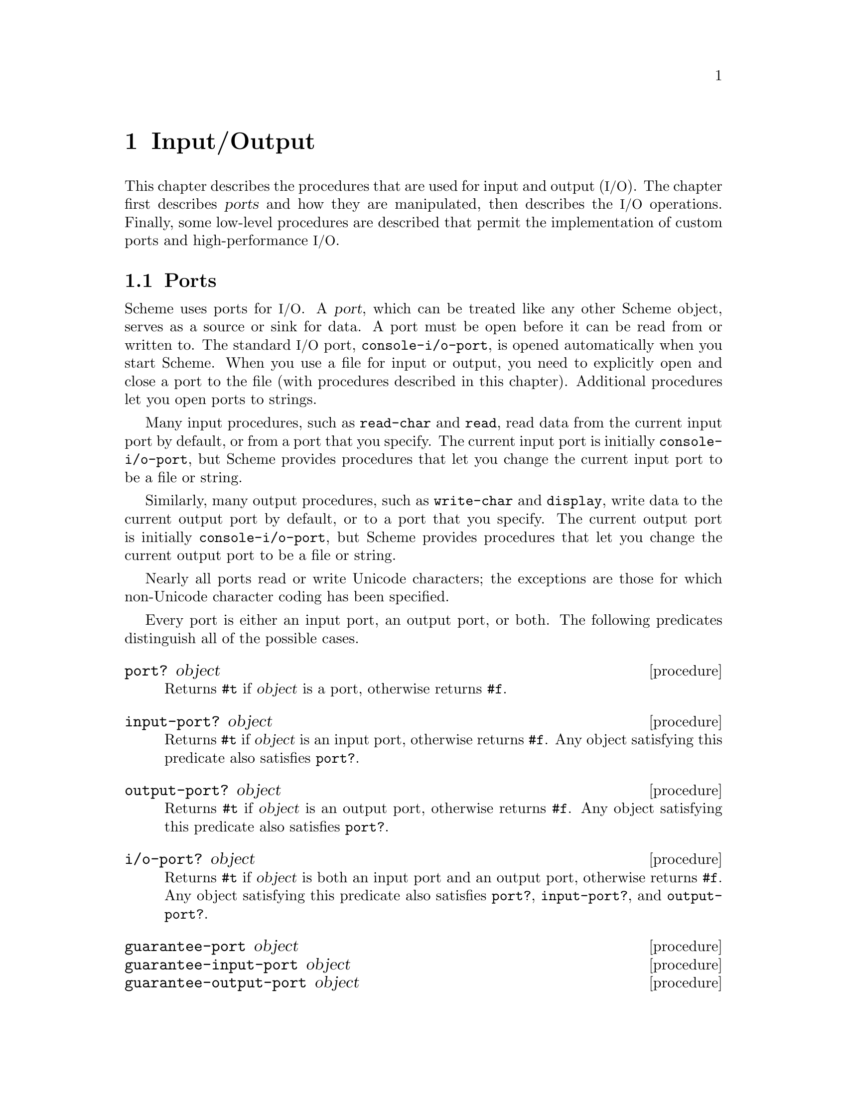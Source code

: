 @node Input/Output, Operating-System Interface, Environments, Top
@chapter Input/Output

@cindex input
@cindex output
@cindex port
This chapter describes the procedures that are used for input and
output (@acronym{I/O}).  The chapter first describes @dfn{ports} and
how they are manipulated, then describes the @acronym{I/O} operations.
Finally, some low-level procedures are described that permit the
implementation of custom ports and high-performance @acronym{I/O}.

@menu
* Ports::                       
* File Ports::                  
* String Ports::                
* Input Procedures::            
* Output Procedures::           
* Format::                      
* Custom Output::               
* Prompting::                   
* Port Primitives::             
* Parser Buffers::              
* Parser Language::             
* XML Support::                 
@end menu

@node Ports, File Ports, Input/Output, Input/Output
@section Ports

@cindex port (defn)
@findex console-i/o-port
Scheme uses ports for @acronym{I/O}.  A @dfn{port}, which can be
treated like any other Scheme object, serves as a source or sink for
data.  A port must be open before it can be read from or written to.
The standard @acronym{I/O} port, @code{console-i/o-port}, is opened
automatically when you start Scheme.  When you use a file for input or
output, you need to explicitly open and close a port to the file (with
procedures described in this chapter).  Additional procedures let you
open ports to strings.

@cindex current input port (defn)
@cindex input port, current (defn)
@cindex port, current
@findex read-char
@findex read
Many input procedures, such as @code{read-char} and @code{read}, read
data from the current input port by default, or from a port that you
specify.  The current input port is initially @code{console-i/o-port},
but Scheme provides procedures that let you change the current input
port to be a file or string.

@cindex current output port (defn)
@cindex output port, current (defn)
@findex write-char
@findex display
Similarly, many output procedures, such as @code{write-char} and
@code{display}, write data to the current output port by default, or to
a port that you specify.  The current output port is initially
@code{console-i/o-port}, but Scheme provides procedures that let you
change the current output port to be a file or string.

Nearly all ports read or write Unicode characters; the exceptions are
those for which non-Unicode character coding has been specified.

Every port is either an input port, an output port, or both.  The
following predicates distinguish all of the possible cases.

@deffn procedure port? object
@cindex type predicate, for port
Returns @code{#t} if @var{object} is a port, otherwise returns
@code{#f}.
@end deffn

@deffn procedure input-port? object
Returns @code{#t} if @var{object} is an input port, otherwise returns
@code{#f}.  Any object satisfying this predicate also satisfies
@code{port?}.
@end deffn

@deffn procedure output-port? object
Returns @code{#t} if @var{object} is an output port, otherwise returns
@code{#f}.  Any object satisfying this predicate also satisfies
@code{port?}.
@end deffn

@deffn procedure i/o-port? object
Returns @code{#t} if @var{object} is both an input port and an output
port, otherwise returns @code{#f}.  Any object satisfying this predicate
also satisfies @code{port?}, @code{input-port?}, and
@code{output-port?}.
@end deffn

@deffn procedure guarantee-port object
@deffnx procedure guarantee-input-port object
@deffnx procedure guarantee-output-port object
@deffnx procedure guarantee-i/o-port object
These procedures check the type of @var{object}, signalling an error
of type@* @code{condition-type:wrong-type-argument} if it is not a
port, input port, output port, or @acronym{I/O} port, respectively.
Otherwise they return @var{object}.
@findex condition-type:wrong-type-argument
@end deffn

@cindex standard ports
The next five procedures return the runtime system's @dfn{standard
ports}.  All of the standard ports are dynamically bound by the
@acronym{REP} loop; this means that when a new @acronym{REP} loop is
started, for example by an error, each of these ports is dynamically
bound to the @acronym{I/O} port of the @acronym{REP} loop.  When the
@acronym{REP} loop exits, the ports revert to their original values.

@deffn procedure current-input-port
@findex console-input-port
Returns the current input port.  This is the default port used by many
input procedures.  Initially, @code{current-input-port} returns the
value of @code{console-i/o-port}.
@end deffn

@deffn procedure current-output-port
@findex console-output-port
Returns the current output port.  This is the default port used by many
output procedures.  Initially, @code{current-output-port} returns the
value of @code{console-i/o-port}.
@end deffn

@deffn procedure notification-output-port
Returns an output port suitable for generating ``notifications'', that
is, messages to the user that supply interesting information about the
execution of a program.  For example, the @code{load} procedure writes
messages to this port informing the user that a file is being loaded.
Initially, @code{notification-output-port} returns the value of
@code{console-i/o-port}.
@end deffn

@deffn procedure trace-output-port
Returns an output port suitable for generating ``tracing'' information
about a program's execution.  The output generated by the @code{trace}
procedure is sent to this port.  Initially, @code{trace-output-port}
returns the value of @code{console-i/o-port}.
@end deffn

@deffn procedure interaction-i/o-port
Returns an @acronym{I/O} port suitable for querying or prompting the
user.  The standard prompting procedures use this port by default
(@pxref{Prompting}).  Initially, @code{interaction-i/o-port} returns
the value of @code{console-i/o-port}.
@end deffn

@deffn procedure with-input-from-port input-port thunk
@deffnx procedure with-output-to-port output-port thunk
@deffnx procedure with-notification-output-port output-port thunk
@deffnx procedure with-trace-output-port output-port thunk
@deffnx procedure with-interaction-i/o-port i/o-port thunk
@var{Thunk} must be a procedure of no arguments.  Each of these
procedures binds one of the standard ports to its first argument, calls
@var{thunk} with no arguments, restores the port to its original value,
and returns the result that was yielded by @var{thunk}.  This temporary
binding is performed the same way as dynamic binding of a variable,
including the behavior in the presence of continuations (@pxref{Dynamic
Binding}).

@code{with-input-from-port} binds the current input port,
@code{with-output-to-port} binds the current output port,
@code{with-notification-output-port} binds the ``notification'' output
port, @code{with-trace-output-port} binds the ``trace'' output port,
and @code{with-interaction-i/o-port} binds the ``interaction''
@acronym{I/O} port.
@end deffn

@deffn procedure set-current-input-port! input-port
@deffnx procedure set-current-output-port! output-port
@deffnx procedure set-notification-output-port! output-port
@deffnx procedure set-trace-output-port! output-port
@deffnx procedure set-interaction-i/o-port! i/o-port
Each of these procedures alters the binding of one of the standard ports
and returns an unspecified value.  The binding that is modified
corresponds to the name of the procedure.
@end deffn

@defvr variable console-i/o-port
@cindex port, console
@cindex console, port
@cindex input port, console
@cindex output port, console
@code{console-i/o-port} is an @acronym{I/O} port that communicates
with the ``console''.  Under unix, the console is the controlling
terminal of the Scheme process.  Under Windows, the console is the
window that is created when Scheme starts up.

This variable is rarely used; instead programs should use one of the
standard ports defined above.  This variable should not be modified.
@end defvr

@deffn procedure close-port port
@cindex closing, of port
Closes @var{port} and returns an unspecified value.  If @var{port} is a
file port, the file is closed.
@end deffn

@deffn procedure close-input-port port
Closes @var{port} and returns an unspecified value.  @var{Port} must
be an input port or an @acronym{I/O} port; if it is an @acronym{I/O}
port, then only the input side of the port is closed.
@end deffn

@deffn procedure close-output-port port
Closes @var{port} and returns an unspecified value.  @var{Port} must
be an output port or an @acronym{I/O} port; if it is an @acronym{I/O}
port, then only the output side of the port is closed.
@end deffn

@node File Ports, String Ports, Ports, Input/Output
@section File Ports

@cindex file, input and output ports
@cindex port, file
@cindex input port, file
@cindex output port, file
@cindex I/O, to files
Before Scheme can access a file for reading or writing, it is necessary
to open a port to the file.  This section describes procedures used to
open ports to files.  Such ports are closed (like any other port) by
@code{close-port}.  File ports are automatically closed if and when they
are reclaimed by the garbage collector.

@findex merge-pathnames
Before opening a file for input or output, by whatever method, the
@var{filename} argument is converted to canonical form by calling the
procedure @code{merge-pathnames} with @var{filename} as its sole
argument.  Thus, @var{filename} can be either a string or a pathname,
and it is merged with the current pathname defaults to produce the
pathname that is then opened.

@cindex binary file ports
@cindex newline translation
Any file can be opened in one of two modes, @dfn{normal} or
@dfn{binary}.  Normal mode is for accessing text files, and binary
mode is for accessing other files.  Unix does not distinguish these
modes, but Windows do: in normal mode, their file ports perform
@dfn{newline translation}, mapping between the
carriage-return/linefeed sequence that terminates text lines in files,
and the @code{#\newline} that terminates lines in Scheme.  In binary
mode, such ports do not perform newline translation.  Unless otherwise
mentioned, the procedures in this section open files in normal mode.

@deffn procedure open-input-file filename
@cindex construction, of file input port
Takes a filename referring to an existing file and returns an input port
capable of delivering characters from the file.  If the file cannot be
opened, an error of type @code{condition-type:file-operation-error} is
signalled.
@findex condition-type:file-operation-error
@end deffn

@deffn procedure open-output-file filename [append?]
@cindex construction, of file output port
Takes a filename referring to an output file to be created and returns
an output port capable of writing characters to a new file by that name.
If the file cannot be opened, an error of type
@code{condition-type:file-operation-error} is signalled.
@findex condition-type:file-operation-error

@cindex appending, to output file
The optional argument @var{append?} is an MIT/GNU Scheme extension.  If
@var{append?} is given and not @code{#f}, the file is opened in
@dfn{append} mode.  In this mode, the contents of the file are not
overwritten; instead any characters written to the file are appended to
the end of the existing contents.  If the file does not exist, append
mode creates the file and writes to it in the normal way.
@end deffn

@deffn procedure open-i/o-file filename
@cindex construction, of file input port
Takes a filename referring to an existing file and returns an
@acronym{I/O} port capable of both reading and writing the file.  If
the file cannot be opened, an error of type
@code{condition-type:file-operation-error} is signalled.
@findex condition-type:file-operation-error

This procedure is often used to open special files.  For example, under
unix this procedure can be used to open terminal device files, @sc{pty}
device files, and named pipes.
@end deffn

@deffn procedure open-binary-input-file filename
@deffnx procedure open-binary-output-file filename [append?]
@deffnx procedure open-binary-i/o-file filename
These procedures open files in binary mode.  In all other respects they
are identical to @code{open-input-file}, @code{open-output-file}, and
@code{open-i/o-file}, respectively.
@end deffn

@deffn procedure close-all-open-files
@cindex closing, of file port
This procedure closes all file ports that are open at the time that it
is called, and returns an unspecified value.
@end deffn

@deffn procedure call-with-input-file filename procedure
@deffnx procedure call-with-output-file filename procedure
These procedures call @var{procedure} with one argument: the port
obtained by opening the named file for input or output, respectively.
If the file cannot be opened, an error of type
@code{condition-type:file-operation-error} is signalled.  If
@var{procedure} returns, then the port is closed automatically and the
value yielded by @var{procedure} is returned.  If @var{procedure} does
not return, then the port will not be closed automatically unless it is
reclaimed by the garbage collector.@footnote{Because Scheme's escape
procedures have unlimited extent, it is possible to escape from the
current continuation but later to escape back in.  If implementations
were permitted to close the port on any escape from the current
continuation, then it would be impossible to write portable code using
both @code{call-with-current-continuation} and
@code{call-with-input-file} or @code{call-with-output-file}.}
@end deffn

@deffn procedure call-with-binary-input-file filename procedure
@deffnx procedure call-with-binary-output-file filename procedure
These procedures open files in binary mode.  In all other respects they
are identical to @code{call-with-input-file} and
@code{call-with-output-file}, respectively.
@end deffn

@deffn procedure with-input-from-file filename thunk
@deffnx procedure with-output-to-file filename thunk
@cindex current input port, rebinding
@cindex current output port, rebinding
@findex current-input-port
@findex current-output-port
@var{Thunk} must be a procedure of no arguments.
The file is opened for input or output, an input or output port
connected to it is made the default value returned by
@code{current-input-port} or @code{current-output-port}, and the
@var{thunk} is called with no arguments.  When the @var{thunk} returns,
the port is closed and the previous default is restored.
@code{with-input-from-file} and @code{with-output-to-file} return the
value yielded by @var{thunk}.  If an escape procedure is used to escape
from the continuation of these procedures, their behavior is
implementation-dependent; in that situation MIT/GNU Scheme leaves the files
open.
@end deffn

@deffn procedure with-input-from-binary-file filename thunk
@deffnx procedure with-output-to-binary-file filename thunk
These procedures open files in binary mode.  In all other respects they
are identical to @code{with-input-from-file} and
@code{with-output-to-file}, respectively.
@end deffn

@node String Ports, Input Procedures, File Ports, Input/Output
@section String Ports

@cindex string, input and output ports
@cindex port, string
@cindex input port, string
@cindex output port, string
@cindex I/O, to strings
This section describes the simplest kinds of ports: input ports that
read their input from given strings, and output ports that accumulate
their output and return it as a string.  It also describes
``truncating'' output ports, which can limit the length of the resulting
string to a given value.

@deffn procedure open-input-string string [start [end]]
@cindex string, converting to input port
@cindex construction, of string input port
Returns a new string port that delivers characters from @var{string}.
The optional arguments @var{start} and @var{end} may be used to specify
that the string port delivers characters from a substring of
@var{string}; if not given, @var{start} defaults to @code{0} and
@var{end} defaults to @code{(string-length @var{string})}.
@end deffn

@deffn procedure with-input-from-string string thunk
@cindex current input port, rebinding
@var{Thunk} must be a procedure of no arguments.
@code{with-input-from-string} creates a new input port that reads from
@var{string}, makes that port the current input port, and calls
@var{thunk}.  When @var{thunk} returns, @code{with-input-from-string}
restores the previous current input port and returns the result yielded
by @var{thunk}.

@example
(with-input-from-string "(a b c) (d e f)" read)  @result{}  (a b c)
@end example

Note: this procedure is equivalent to:

@example
(with-input-from-port (open-input-string @var{string}) @var{thunk})
@end example
@end deffn

@deffn procedure open-output-string
@deffnx procedure get-output-string
@code{open-output-string} returns a new output port that accumulates in
a buffer everything that is written to it.  The accumulated output can
subsequently be obtained by calling @code{get-output-string} on the
port.
@end deffn

@deffn procedure call-with-output-string procedure
@var{Procedure} is called with one argument, an output port.  The value
yielded by @var{procedure} is ignored.  When @var{procedure} returns,
@code{call-with-output-string} returns the port's accumulated output as
a newly allocated string.  This is equivalent to:

@example
@group
(define (call-with-output-string procedure)
  (let ((port (open-output-string)))
    (procedure port)
    (get-output-string port)))
@end group
@end example
@end deffn

@deffn procedure with-output-to-string thunk
@cindex current output port, rebinding
@cindex construction, of string output port
@findex current-output-port
@var{Thunk} must be a procedure of no arguments.
@code{with-output-to-string} creates a new output port that accumulates
output, makes that port the default value returned by
@code{current-output-port}, and calls @var{thunk} with no arguments.
When @var{thunk} returns, @code{with-output-to-string} restores the
previous default and returns the accumulated output as a newly allocated
string.

@example
@group
(with-output-to-string
  (lambda ()
    (write 'abc)))                    @result{}  "abc"
@end group
@end example

Note: this procedure is equivalent to:

@example
@group
(call-with-output-string
 (lambda (port)
   (with-output-to-port port @var{thunk})))
@end group
@end example
@end deffn

@deffn procedure with-output-to-truncated-string k thunk
Similar to @code{with-output-to-string}, except that the output is
limited to @var{k} characters.  If @var{thunk} attempts to write more
than @var{k} characters, it will be aborted by invoking an escape
procedure that returns from @code{with-output-to-truncated-string}.

The value of this procedure is a pair; the car of the pair is @code{#t}
if @var{thunk} attempted to write more than @var{k} characters, and
@code{#f} otherwise.  The cdr of the pair is a newly allocated string
containing the accumulated output.

This procedure is helpful for displaying circular lists, as shown in this
example:

@example
@group
(define inf (list 'inf))
(with-output-to-truncated-string 40
  (lambda ()
    (write inf)))                       @result{}  (#f . "(inf)")
(set-cdr! inf inf)
(with-output-to-truncated-string 40
  (lambda ()
    (write inf)))
        @result{}  (#t . "(inf inf inf inf inf inf inf inf inf inf")
@end group
@end example
@end deffn

@deffn procedure write-to-string object [k]
Writes @var{object} to a string output port, and returns the resulting
newly allocated string.  If @var{k} is supplied and not @code{#f}, this
procedure is equivalent to

@example
@group
(with-output-to-truncated-string @var{k}
  (lambda ()
    (write @var{object})))
@end group
@end example

otherwise it is equivalent to

@example
@group
(with-output-to-string
 (lambda ()
   (write @var{object})))
@end group
@end example
@end deffn

@node Input Procedures, Output Procedures, String Ports, Input/Output
@section Input Procedures
@cindex input operations

This section describes the procedures that read input.  Input procedures
can read either from the current input port or from a given port.
Remember that to read from a file, you must first open a port to the
file.

@cindex interactive input ports (defn)
Input ports can be divided into two types, called @dfn{interactive} and
@dfn{non-interactive}.  Interactive input ports are ports that read
input from a source that is time-dependent; for example, a port that
reads input from a terminal or from another program.  Non-interactive
input ports read input from a time-independent source, such as an
ordinary file or a character string.

All optional arguments called @var{input-port}, if not supplied, default
to the current input port.

@deffn procedure read-char [input-port]
@cindex character, input from port
Returns the next character available from @var{input-port}, updating
@var{input-port} to point to the following character.  If no more
characters are available, an end-of-file object is returned.

In MIT/GNU Scheme, if @var{input-port} is an interactive input port and no
characters are immediately available, @code{read-char} will hang waiting
for input, even if the port is in non-blocking mode.
@end deffn

@deffn procedure peek-char [input-port]
Returns the next character available from @var{input-port},
@emph{without} updating @var{input-port} to point to the following
character.  If no more characters are available, an end-of-file object
is returned.@footnote{The value returned by a call to @code{peek-char}
is the same as the value that would have been returned by a call to
@code{read-char} on the same port.  The only difference is that the very
next call to @code{read-char} or @code{peek-char} on that
@var{input-port} will return the value returned by the preceding call to
@code{peek-char}.  In particular, a call to @code{peek-char} on an
interactive port will hang waiting for input whenever a call to
@code{read-char} would have hung.}

In MIT/GNU Scheme, if @var{input-port} is an interactive input port and no
characters are immediately available, @code{peek-char} will hang waiting
for input, even if the port is in non-blocking mode.
@end deffn

@deffn procedure char-ready? [input-port]
@findex read-char
Returns @code{#t} if a character is ready on @var{input-port} and
returns @code{#f} otherwise.  If @code{char-ready?} returns @code{#t}
then the next @code{read-char} operation on @var{input-port} is
guaranteed not to hang.  If @var{input-port} is a file port at end of
file then @code{char-ready?} returns
@code{#t}.@footnote{@code{char-ready?} exists to make it possible for a
program to accept characters from interactive ports without getting
stuck waiting for input.  Any input editors associated with such ports
must make sure that characters whose existence has been asserted by
@code{char-ready?} cannot be rubbed out.  If @code{char-ready?} were to
return @code{#f} at end of file, a port at end of file would be
indistinguishable from an interactive port that has no ready
characters.}
@end deffn

@deffn procedure read [input-port [environment]]
@cindex expression, input from port
@cindex external representation, parsing
@cindex parsing, of external representation
Converts external representations of Scheme objects into the objects
themselves.  @code{read} returns the next object parsable from
@var{input-port}, updating @var{input-port} to point to the first
character past the end of the written representation of the object.  If
an end of file is encountered in the input before any characters are
found that can begin an object, @code{read} returns an end-of-file
object.  The @var{input-port} remains open, and further attempts to read
will also return an end-of-file object.  If an end of file is
encountered after the beginning of an object's written representation,
but the written representation is incomplete and therefore not parsable,
an error is signalled.

@var{Environment} is used to look up the values of control variables
such as @samp{*parser-radix*} (@pxref{reader-controls}).  If not
supplied, it defaults to the @acronym{REP} environment.
@end deffn

@deffn procedure eof-object? object
@cindex type predicate, for EOF object
@cindex EOF object, predicate for
@cindex end of file object (see EOF object)
@cindex file, end-of-file marker (see EOF object)
Returns @code{#t} if @var{object} is an end-of-file object; otherwise
returns @code{#f}.
@end deffn

@deffn procedure read-char-no-hang [input-port]
If @var{input-port} can deliver a character without blocking, this
procedure acts exactly like @code{read-char}, immediately returning that
character.  Otherwise, @code{#f} is returned, unless @var{input-port} is
a file port at end of file, in which case an end-of-file object is
returned.  In no case will this procedure block waiting for input.
@end deffn

@deffn procedure read-string char-set [input-port]
@cindex string, input from port
Reads characters from @var{input-port} until it finds a terminating
character that is a member of @var{char-set} (@pxref{Character Sets}) or
encounters end of file.  The port is updated to point to the terminating
character, or to end of file if no terminating character was found.
@code{read-string} returns the characters, up to but excluding the
terminating character, as a newly allocated string.

This procedure ignores the blocking mode of the port, blocking
unconditionally until it sees either a delimiter or end of file.  If end
of file is encountered before any characters are read, an end-of-file
object is returned.

@findex read-char
On many input ports, this operation is significantly faster than the
following equivalent code using @code{peek-char} and @code{read-char}:

@example
@group
(define (read-string char-set input-port)
  (let ((char (peek-char input-port)))
    (if (eof-object? char)
        char
        (list->string
         (let loop ((char char))
           (if (or (eof-object? char)
                   (char-set-member? char-set char))
               '()
               (begin
                 (read-char input-port)
                 (cons char
                       (loop (peek-char input-port))))))))))
@end group
@end example
@end deffn

@deffn procedure read-line [input-port]
@code{read-line} reads a single line of text from @var{input-port}, and
returns that line as a newly allocated string.  The @code{#\newline}
terminating the line, if any, is discarded and does not appear in the
returned string.

This procedure ignores the blocking mode of the port, blocking
unconditionally until it has read an entire line.  If end of file is
encountered before any characters are read, an end-of-file object is
returned.
@end deffn

@deffn procedure read-string! string [input-port]
@deffnx procedure read-substring! string start end [input-port]
@code{read-string!} and @code{read-substring!} fill the specified region
of @var{string} with characters read from @var{input-port} until the
region is full or else there are no more characters available from the
port.  For @code{read-string!}, the region is all of @var{string}, and
for @code{read-substring!}, the region is that part of @var{string}
specified by @var{start} and @var{end}.

The returned value is the number of characters filled into the region.
However, there are several interesting cases to consider:

@itemize @bullet
@item
If @code{read-string!} (@code{read-substring!}) is called when
@var{input-port} is at ``end-of-file'', then the returned value is
@code{0}.  Note that ``end-of-file'' can mean a file port that is at the
file's end, a string port that is at the string's end, or any other port
that will never produce more characters.

@item
If @var{input-port} is an interactive port (e.g.@: a terminal), and one
or more characters are immediately available, the region is filled using
the available characters.  The procedure then returns immediately,
without waiting for further characters, even if the number of available
characters is less than the size of the region.  The returned value is
the number of characters actually filled in.

@item
If @var{input-port} is an interactive port and no characters are
immediately available, the result of the operation depends on the
blocking mode of the port.  If the port is in non-blocking mode,
@code{read-string!} (@code{read-substring!}) immediately returns the
value @code{#f}.  Otherwise, the operation blocks until a character is
available.  As soon as at least one character is available, the region
is filled using the available characters.  The procedure then returns
immediately, without waiting for further characters, even if the number
of available characters is less than the size of the region.  The
returned value is the number of characters actually filled in.
@end itemize

The importance of @code{read-string!} and @code{read-substring!} are
that they are both flexible and extremely fast, especially for large
amounts of data.
@end deffn

@anchor{reader-controls}
@subsection Reader Controls

The following names control the behavior of the @code{read} procedure.
They are looked up in the environment that is passed to @code{read},
and so may have different values in different environments.  The
global parameters may be dynamically bound by @code{parameterize}, but
should not be mutated.  Make persistent, local changes by shadowing
the global bindings in the local environment and assigning new
parameters to them.

@defvr variable *parser-radix*
This parameter defines the radix used by the reader when it parses
numbers.  This is similar to passing a radix argument to
@code{string->number}.  The value of the parameter must be one of
@code{2}, @code{8}, @code{10}, or @code{16}; any other value is ignored,
and the reader uses radix @code{10}.

Note that much of the number syntax is invalid for radixes other than
@code{10}.  The reader detects cases where such invalid syntax is used
and signals an error.  However, problems can still occur when
@code{*parser-radix*} is set to @code{16}, because syntax that normally
denotes symbols can now denote numbers (e.g.@: @code{abc}).  Because of
this, it is usually undesirable to set this parameter to anything other
than the default.

The default value of this parameter is @code{10}.
@end defvr

@defvr variable *parser-canonicalize-symbols?*
This parameter controls how the parser handles case-sensitivity of
symbols.  If it is bound to its default value of @code{#t}, symbols read
by the parser are converted to lower case before being interned.
Otherwise, symbols are interned without case conversion.

In general, it is a bad idea to use this feature, as it doesn't really
make Scheme case-sensitive, and therefore can break features of the
Scheme runtime that depend on case-insensitive symbols.
@end defvr

@node Output Procedures, Format, Input Procedures, Input/Output
@section Output Procedures
@cindex output procedures

@cindex buffering, of output
@cindex flushing, of buffered output
Output ports may or may not support @dfn{buffering} of output, in which
output characters are collected together in a buffer and then sent to
the output device all at once.  (Most of the output ports implemented by
the runtime system support buffering.)  Sending all of the characters in
the buffer to the output device is called @dfn{flushing} the buffer.  In
general, output procedures do not flush the buffer of an output port
unless the buffer is full.

@cindex discretionary flushing, of buffered output
@findex discretionary-flush-output
However, the standard output procedures described in this section
perform what is called @dfn{discretionary} flushing of the buffer.
Discretionary output flushing works as follows.  After a procedure
performs its output (writing characters to the output buffer), it checks
to see if the port implements an operation called
@code{discretionary-flush-output}.  If so, then that operation is
invoked to flush the buffer.  At present, only the console port defines
@code{discretionary-flush-output}; this is used to guarantee that output
to the console appears immediately after it is written, without
requiring calls to @code{flush-output}.

All optional arguments called @var{output-port}, if not supplied,
default to the current output port.

@deffn procedure write-char char [output-port]
@cindex character, output to port
Writes @var{char} (the character itself, not a written representation of
the character) to @var{output-port}, performs discretionary output
flushing, and returns an unspecified value.
@end deffn

@deffn procedure write-string string [output-port]
@cindex string, output to port
Writes @var{string} to @var{output-port}, performs discretionary output
flushing, and returns an unspecified value.  This is equivalent to
writing the contents of @var{string}, one character at a time using
@code{write-char}, except that it is usually much faster.
@end deffn

@deffn procedure write-substring string start end [output-port]
@cindex string, output to port
Writes the substring defined by @var{string}, @var{start}, and @var{end}
to @var{output-port}, performs discretionary output flushing, and
returns an unspecified value.  This is equivalent to writing the
contents of the substring, one character at a time using
@code{write-char}, except that it is usually much faster.
@end deffn

@deffn procedure write object [output-port]
@cindex expression, output to port
Writes a written representation of @var{object} to @var{output-port},
and returns an unspecified value.  If @var{object} has a standard
external representation, then the written representation generated by
@code{write} shall be parsable by @code{read} into an equivalent object.
Thus strings that appear in the written representation are enclosed in
doublequotes, and within those strings backslash and doublequote are
escaped by backslashes.  @code{write} performs discretionary output
flushing and returns an unspecified value.
@end deffn

@deffn procedure display object [output-port]
@cindex external representation, generating
@cindex generating, external representation
Writes a representation of @var{object} to @var{output-port}.  Strings
appear in the written representation as if written by
@code{write-string} instead of by @code{write}.  Character objects
appear in the representation as if written by @code{write-char} instead
of by @code{write}.  @code{display} performs discretionary output
flushing and returns an unspecified value.@footnote{@code{write} is
intended for producing machine-readable output and @code{display} is for
producing human-readable output.}
@end deffn

@deffn procedure newline [output-port]
@cindex newline character, output to port
Writes an end-of-line to @var{output-port}, performs discretionary
output flushing, and returns an unspecified value.  Equivalent to
@code{(write-char #\newline @var{output-port})}.
@end deffn

@deffn procedure fresh-line [output-port]
Most output ports are able to tell whether or not they are at the
beginning of a line of output.  If @var{output-port} is such a port,
this procedure writes an end-of-line to the port only if the port is not
already at the beginning of a line.  If @var{output-port} is not such a
port, this procedure is identical to @code{newline}.  In either case,
@code{fresh-line} performs discretionary output flushing and returns an
unspecified value.
@end deffn

@deffn procedure write-line object [output-port]
Like @code{write}, except that it writes an end-of-line to
@var{output-port} after writing @var{object}'s representation.  This
procedure performs discretionary output flushing and returns an
unspecified value.
@end deffn

@deffn procedure flush-output [output-port]
If @var{output-port} is buffered, this causes the contents of its buffer
to be written to the output device.  Otherwise it has no effect.
Returns an unspecified value.
@end deffn

@deffn procedure beep [output-port]
@cindex console, ringing the bell
@cindex ringing the console bell
@cindex bell, ringing on console
Performs a ``beep'' operation on @var{output-port}, performs
discretionary output flushing, and returns an unspecified value.  On the
console port, this usually causes the console bell to beep, but more
sophisticated interactive ports may take other actions, such as flashing
the screen.  On most output ports, e.g.@: file and string output ports,
this does nothing.
@end deffn

@deffn procedure clear [output-port]
@cindex console, clearing
@cindex display, clearing
@cindex screen, clearing
@cindex terminal screen, clearing
@cindex clearing the console screen
``Clears the screen'' of @var{output-port}, performs discretionary
output flushing, and returns an unspecified value.  On a terminal or
window, this has a well-defined effect.  On other output ports, e.g.@:
file and string output ports, this does nothing.
@end deffn

@deffn procedure pp object [output-port [as-code?]]
@cindex pretty printer
@code{pp} prints @var{object} in a visually appealing and structurally
revealing manner on @var{output-port}.  If object is a procedure,
@code{pp} attempts to print the source text.  If the optional argument
@var{as-code?} is true, @code{pp} prints lists as Scheme code, providing
appropriate indentation; by default this argument is false.  @code{pp}
performs discretionary output flushing and returns an unspecified value.
@end deffn

The following variables may be dynamically bound to change the behavior
of the @code{write} and @code{display} procedures.

@defvr variable *unparser-radix*
This parameter specifies the default radix used to print numbers.  Its
value must be one of the exact integers @code{2}, @code{8}, @code{10},
or @code{16}; the default is @code{10}.  If @code{*unparser-radix*} is
not @code{10}, numbers are prefixed to indicate their radix.
@end defvr

@defvr variable *unparser-list-breadth-limit*
This parameter specifies a limit on the length of the printed
representation of a list or vector; for example, if the limit is
@code{4}, only the first four elements of any list are printed, followed
by ellipses to indicate any additional elements.  The value of this
parameter must be an exact non-negative integer, or @code{#f} meaning no
limit; the default is @code{#f}.

@example
@group
(parameterize ((*unparser-list-breadth-limit* 4))
  (lambda ()
    (write-to-string '(a b c d))))
                                @result{} "(a b c d)"
(parameterize ((*unparser-list-breadth-limit* 4))
  (lambda ()
    (write-to-string '(a b c d e))))
                                @result{} "(a b c d ...)"
@end group
@end example
@end defvr

@defvr variable *unparser-list-depth-limit*
This parameter specifies a limit on the nesting of lists and vectors in
the printed representation.  If lists (or vectors) are more deeply
nested than the limit, the part of the representation that exceeds the
limit is replaced by ellipses.  The value of this parameter must be an
exact non-negative integer, or @code{#f} meaning no limit; the default
is @code{#f}.

@example
@group
(parameterize((*unparser-list-depth-limit* 4))
  (lambda ()
    (write-to-string '((((a))) b c d))))
                                @result{} "((((a))) b c d)"
(parameterize ((*unparser-list-depth-limit* 4))
  (lambda ()
    (write-to-string '(((((a)))) b c d))))
                                @result{} "((((...))) b c d)"
@end group
@end example
@end defvr

@defvr variable *unparser-string-length-limit*
This parameter specifies a limit on the length of the printed
representation of strings.  If a string's length exceeds this limit, the
part of the printed representation for the characters exceeding the
limit is replaced by ellipses.  The value of this parameter must be an
exact non-negative integer, or @code{#f} meaning no limit; the default
is @code{#f}.

@example
@group
(parameterize ((*unparser-string-length-limit* 4))
  (lambda ()
    (write-to-string "abcd")))
                                @result{} "\"abcd\""
(parameterize ((*unparser-string-length-limit* 4))
  (lambda ()
    (write-to-string "abcde")))
                                @result{} "\"abcd...\""
@end group
@end example
@end defvr

@defvr variable *unparse-with-maximum-readability?*
This parameter, which takes a boolean value, tells the printer to use a
special printed representation for objects that normally print in a form
that cannot be recognized by @code{read}.  These objects are printed
using the representation @code{#@@@var{n}}, where @var{n} is the result
of calling @code{hash} on the object to be printed.  The reader
recognizes this syntax, calling @code{unhash} on @var{n} to get back the
original object.  Note that this printed representation can only be
recognized by the Scheme program in which it was generated, because
these hash numbers are different for each invocation of Scheme.
@end defvr

@node Format, Custom Output, Output Procedures, Input/Output
@section Format

@comment **** begin CLTL ****

The procedure @code{format} is very useful for producing nicely
formatted text, producing good-looking messages, and so on.  MIT/GNU
Scheme's implementation of @code{format} is similar to that of Common
Lisp, except that Common Lisp defines many more
directives.@footnote{This description of @code{format} is adapted from
@cite{Common Lisp, The Language}, second edition, section 22.3.3.}

@cindex run-time-loadable option
@cindex option, run-time-loadable
@code{format} is a run-time-loadable option.  To use it, execute

@example
(load-option 'format)
@end example
@findex load-option

@noindent
once before calling it.

@deffn procedure format destination control-string argument @dots{}
@findex write-string
@cindex format directive (defn)
@cindex directive, format (defn)
Writes the characters of @var{control-string} to @var{destination},
except that a tilde (@code{~}) introduces a @dfn{format directive}.  The
character after the tilde, possibly preceded by prefix parameters and
modifiers, specifies what kind of formatting is desired.  Most
directives use one or more @var{argument}s to create their output; the
typical directive puts the next @var{argument} into the output,
formatted in some special way.  It is an error if no argument remains
for a directive requiring an argument, but it is not an error if one or
more arguments remain unprocessed by a directive.

The output is sent to @var{destination}.  If @var{destination} is
@code{#f}, a string is created that contains the output; this string is
returned as the value of the call to @code{format}.  In all other cases
@code{format} returns an unspecified value.  If @var{destination} is
@code{#t}, the output is sent to the current output port.  Otherwise,
@var{destination} must be an output port, and the output is sent there.

This procedure performs discretionary output flushing (@pxref{Output
Procedures}).

A @code{format} directive consists of a tilde (@code{~}), optional
prefix parameters separated by commas, optional colon (@code{:}) and
at-sign (@code{@@}) modifiers, and a single character indicating what
kind of directive this is.  The alphabetic case of the directive
character is ignored.  The prefix parameters are generally integers,
notated as optionally signed decimal numbers.  If both the colon and
at-sign modifiers are given, they may appear in either order.

@cindex V as format parameter
@cindex # as format parameter
In place of a prefix parameter to a directive, you can put the letter
@samp{V} (or @samp{v}), which takes an @var{argument} for use as a
parameter to the directive.  Normally this should be an exact integer.
This feature allows variable-width fields and the like.  You can also
use the character @samp{#} in place of a parameter; it represents the
number of arguments remaining to be processed.

It is an error to give a format directive more parameters than it is
described here as accepting.  It is also an error to give colon or
at-sign modifiers to a directive in a combination not specifically
described here as being meaningful.

@table @code
@item ~A
The next @var{argument}, which may be any object, is printed as if by
@code{display}.  @code{~@var{mincol}A} inserts spaces on the right, if
necessary, to make the width at least @var{mincol} columns.  The
@code{@@} modifier causes the spaces to be inserted on the left rather
than the right.

@item ~S
The next @var{argument}, which may be any object, is printed as if by
@code{write}.  @code{~@var{mincol}S} inserts spaces on the right, if
necessary, to make the width at least @var{mincol} columns.  The
@code{@@} modifier causes the spaces to be inserted on the left rather
than the right.

@item ~%
This outputs a @code{#\newline} character.  @code{~@var{n}%} outputs
@var{n} newlines.  No @var{argument} is used.  Simply putting a newline
in @var{control-string} would work, but @code{~%} is often used because
it makes the control string look nicer in the middle of a program.

@item ~~
This outputs a tilde.  @code{~@var{n}~} outputs @var{n} tildes.

@item ~@var{newline}
Tilde immediately followed by a newline ignores the newline and any
following non-newline whitespace characters.  With an @code{@@}, the
newline is left in place, but any following whitespace is ignored.  This
directive is typically used when @var{control-string} is too long to fit
nicely into one line of the program:

@example
@group
(define (type-clash-error procedure arg spec actual)
  (format
   #t
   "~%Procedure ~S~%requires its %A argument ~
    to be of type ~S,~%but it was called with ~
    an argument of type ~S.~%"
   procedure arg spec actual))
@end group
@end example

@example
@group
(type-clash-error 'vector-ref
                  "first"
                  'integer
                  'vector)

@r{prints}

Procedure vector-ref
requires its first argument to be of type integer,
but it was called with an argument of type vector.
@end group
@end example

@noindent
Note that in this example newlines appear in the output only as
specified by the @code{~%} directives; the actual newline characters in
the control string are suppressed because each is preceded by a tilde.
@end table
@end deffn

@comment **** end CLTL ****

@node Custom Output, Prompting, Format, Input/Output
@section Custom Output

MIT/GNU Scheme provides hooks for specifying that certain kinds of objects
have special written representations.  There are no restrictions on the
written representations, but only a few kinds of objects may have custom
representation specified for them, specifically: records
(@pxref{Records}), vectors that have special tags in their zero-th
elements (@pxref{Vectors}), and pairs that have special tags in their
car fields (@pxref{Lists}).  There is a different procedure for
specifying the written representation of each of these types.

@deffn procedure set-record-type-unparser-method! record-type unparser-method
Changes the unparser method of the type represented by @var{record-type}
to be @var{unparser-method}, and returns an unspecified value.
Subsequently, when the unparser encounters a record of this type, it
will invoke @var{unparser-method} to generate the written
representation.
@end deffn

@deffn procedure unparser/set-tagged-vector-method! tag unparser-method
Changes the unparser method of the vector type represented by @var{tag}
to be @var{unparser-method}, and returns an unspecified value.
Subsequently, when the unparser encounters a vector with @var{tag} as
its zero-th element, it will invoke @var{unparser-method} to generate
the written representation.
@end deffn

@deffn procedure unparser/set-tagged-pair-method! tag unparser-method
Changes the unparser method of the pair type represented by @var{tag} to
be @var{unparser-method}, and returns an unspecified value.
Subsequently, when the unparser encounters a pair with @var{tag} in its
car field, it will invoke @var{unparser-method} to generate the written
representation.
@end deffn

@cindex unparser method (defn)
@cindex method, unparser (defn)
An @dfn{unparser method} is a procedure that is invoked with two
arguments: an unparser state and an object.  An unparser method
generates a written representation for the object, writing it to the
output port specified by the unparser state.  The value yielded by an
unparser method is ignored.  Note that an unparser state is not an
output port, rather it is an object that contains an output port as one
of its components.  Application programs generally do not construct or
examine unparser state objects, but just pass them along.

There are two ways to create an unparser method (which is then
registered by one of the above procedures).  The first, and easiest, is
to use @code{standard-unparser-method}.  The second is to define your
own method using the procedure @code{with-current-unparser-state}.  We
encourage the use of the first method, as it results in a more uniform
appearance for objects.  Many predefined datatypes, for example
procedures and environments, already have this appearance.

@deffn procedure standard-unparser-method name procedure
Returns a standard unparser method.  @var{Name} may be any object, and
is used as the name of the type with which the unparser method is
associated; @var{name} is usually a symbol.  @var{Procedure} must be
@code{#f} or a procedure of two arguments.

@cindex #[ as external representation
If @var{procedure} is @code{#f}, the returned method generates an
external representation of this form:

@example
#[@var{name} @var{hash}]
@end example

@noindent
@findex write
@findex write-string
@findex hash
Here @var{name} is the external representation of the argument
@var{name}, as generated by @code{write},@footnote{Except that if the
argument @var{name} is a string, its external representation is
generated by @code{write-string}.} and @var{hash} is the external
representation of an exact non-negative integer unique to the object
being printed (specifically, it is the result of calling @code{hash} on
the object).  Subsequently, the expression

@example
#@@@var{hash}
@end example

@noindent
is notation for an expression evaluating to the object.

If @var{procedure} is supplied, the returned method generates a slightly
different external representation:

@example
#[@var{name} @var{hash} @var{output}]
@end example

@noindent
Here @var{name} and @var{hash} are as above, and @var{output} is the
output generated by @var{procedure}.  The representation is constructed
in three stages:

@enumerate
@item
The first part of the format (up to @var{output}) is written to the
output port specified by the unparser state.  This is @code{"#["},
@var{name}, @code{" "}, and @var{hash}.

@item
@var{Procedure} is invoked on two arguments: the object and an output
port.

@item
The closing bracket is written to the output port.
@end enumerate
@end deffn

The following procedure is useful for writing more general kinds of
unparser methods.

@deffn procedure with-current-unparser-state unparser-state procedure
This procedure calls @var{procedure} with one argument, the output port
from @var{unparser-state}.  Additionally, it arranges for the remaining
components of @var{unparser-state} to be given to the printer when they
are needed.  The @var{procedure} generates some output by writing to the
output port using the usual output operations, and the value yielded by
@var{procedure} is returned from @code{with-current-unparser-state}.

The port passed to @var{procedure} should only be used within the
dynamic extent of @var{procedure}.
@end deffn

@node Prompting, Port Primitives, Custom Output, Input/Output
@section Prompting
@cindex prompting

This section describes procedures that prompt the user for input.  Why
should the programmer use these procedures when it is possible to do
prompting using ordinary input and output procedures?  One reason is
that the prompting procedures are more succinct.  However, a second and
better reason is that the prompting procedures can be separately
customized for each user interface, providing more natural interaction.
The interfaces for Edwin and for GNU Emacs have already been customized
in this fashion; because Edwin and Emacs are very similar editors, their
customizations provide very similar behavior.

@findex interaction-i/o-port
Each of these procedure accepts an optional argument called
@var{port}, which if given must be an @acronym{I/O} port.  If not
given, this port defaults to the value of
@code{(interaction-i/o-port)}; this is initially the console
@acronym{I/O} port.

@deffn procedure prompt-for-command-expression prompt [port [environment]]
Prompts the user for an expression that is to be executed as a command.
This is the procedure called by the @acronym{REP} loop to read the
user's expressions.

If @var{prompt} is a string, it is used verbatim as the prompt string.
Otherwise, it must be a pair whose car is the symbol @samp{standard} and
whose cdr is a string; in this case the prompt string is formed by
prepending to the string the current @acronym{REP} loop ``level number''
and a space.  Also, a space is appended to the string, unless it already
ends in a space or is an empty string.

If @var{environment} is given, it is passed as the second argument to
@code{read}.

The default behavior of this procedure is to print a fresh line, a
newline, and the prompt string; flush the output buffer; then read an
object and return it.

Under Edwin and Emacs, before the object is read, the interaction buffer
is put into a mode that allows expressions to be edited and submitted
for input using specific editor commands.  The first expression that is
submitted is returned as the value of this procedure.
@end deffn

@deffn procedure prompt-for-command-char prompt [port]
@findex char-graphic?
Prompts the user for a single character that is to be executed as a
command; the returned character is guaranteed to satisfy
@code{char-graphic?}.  If at all possible, the character is read from
the user interface using a mode that reads the character as a single
keystroke; in other words, it should not be necessary for the user to
follow the character with a carriage return or something similar.

@findex debug
@findex where
This is the procedure called by @code{debug} and @code{where} to read
the user's commands.

If @var{prompt} is a string, it is used verbatim as the prompt string.
Otherwise, it must be a pair whose car is @code{standard} and whose cdr
is a string; in this case the prompt string is formed by prepending to
the string the current @acronym{REP} loop ``level number'' and a space.
Also, a space is appended to the string, unless it already ends in a
space or is an empty string.

The default behavior of this procedure is to print a fresh line, a
newline, and the prompt string; flush the output buffer; read a
character in raw mode, echo that character, and return it.

Under Edwin and Emacs, instead of reading a character, the interaction
buffer is put into a mode in which graphic characters submit themselves
as input.  After this mode change, the first such character submitted is
returned as the value of this procedure.
@end deffn

@deffn procedure prompt-for-expression prompt [port [environment]]
Prompts the user for an expression.

The prompt string is formed by appending a colon and a space to
@var{prompt}, unless @var{prompt} already ends in a space or is the null
string.

If @var{environment} is given, it is passed as the second argument to
@code{read}.

The default behavior of this procedure is to print a fresh line, a
newline, and the prompt string; flush the output buffer; then read an
object and return it.

Under Edwin and Emacs, the expression is read in the minibuffer.
@end deffn

@deffn procedure prompt-for-evaluated-expression prompt [environment [port]]
Prompts the user for an evaluated expression.  Calls
@code{prompt-for-expression} to read an expression, then evaluates the
expression using @var{environment}; if @var{environment} is not given,
the @acronym{REP} loop environment is used.
@end deffn

@deffn procedure prompt-for-confirmation prompt [port]
Prompts the user for confirmation.  The result yielded by this procedure
is a boolean.

The prompt string is formed by appending the string @code{" (y or n)? "}
to @var{prompt}, unless @var{prompt} already ends in a space or is the
null string.

The default behavior of this procedure is to print a fresh line, a
newline, and the prompt string; flush the output buffer; then read a
character in raw mode.  If the character is @code{#\y}, @code{#\Y}, or
@code{#\space}, the procedure returns @code{#t}; If the character is
@code{#\n}, @code{#\N}, or @code{#\rubout}, the procedure returns
@code{#f}.  Otherwise the prompt is repeated.

Under Edwin or Emacs, the confirmation is read in the minibuffer.
@end deffn

@node Port Primitives, Parser Buffers, Prompting, Input/Output
@section Port Primitives
@cindex port primitives

This section describes the low-level operations that can be used to
build and manipulate @acronym{I/O} ports.

The purpose of these operations is twofold: to allow programmers to
construct new kinds of @acronym{I/O} ports, and to provide faster
@acronym{I/O} operations than those supplied by the standard high
level procedures.  The latter is useful because the standard
@acronym{I/O} operations provide defaulting and error checking, and
sometimes other features, which are often unnecessary.  This interface
provides the means to bypass such features, thus improving
performance.

The abstract model of an @acronym{I/O} port, as implemented here, is a
combination of a set of named operations and a state.  The state is an
arbitrary object, the meaning of which is determined by the
operations.  The operations are defined by a mapping from names to
procedures.

@cindex port type
The set of named operations is represented by an object called a
@dfn{port type}.  A port type is constructed from a set of named
operations, and is subsequently used to construct a port.  The port type
completely specifies the behavior of the port.  Port types also support
a simple form of inheritance, allowing you to create new ports that are
similar to existing ports.

The port operations are divided into two classes:

@table @asis
@item Standard operations
There is a specific set of standard operations for input ports, and a
different set for output ports.  Applications can assume that the
standard input operations are implemented for all input ports, and
likewise the standard output operations are implemented for all output
ports.
@cindex standard operations, on port

@item Custom operations
Some ports support additional operations.  For example, ports that
implement output to terminals (or windows) may define an operation named
@code{y-size} that returns the height of the terminal in characters.
Because only some ports will implement these operations, programs that
use custom operations must test each port for their existence, and be
prepared to deal with ports that do not implement them.
@cindex custom operations, on port
@findex y-size
@end table

@menu
* Port Types::                  
* Constructors and Accessors for Ports::  
* Input Port Operations::       
* Output Port Operations::      
* Blocking Mode::               
* Terminal Mode::               
@end menu

@node Port Types, Constructors and Accessors for Ports, Port Primitives, Port Primitives
@subsection Port Types

The procedures in this section provide means for constructing port types
with standard and custom operations, and accessing their operations.

@deffn procedure make-port-type operations port-type
@cindex construction, of port type
Creates and returns a new port type.
@var{Operations} must be a list; each element is a list of two elements,
the name of the operation (a symbol) and the procedure that implements
it.  @var{Port-type} is either @code{#f} or a port type; if it is a port
type, any operations implemented by @var{port-type} but not specified in
@var{operations} will be implemented by the resulting port type.

@var{Operations} need not contain definitions for all of the standard
operations; the procedure will provide defaults for any standard
operations that are not defined.  At a minimum, the following operations
must be defined: for input ports, @code{read-char} and @code{peek-char};
for output ports, either @code{write-char} or @code{write-substring}.
@acronym{I/O} ports must supply the minimum operations for both input and
output.

If an operation in @var{operations} is defined to be @code{#f}, then the
corresponding operation in @var{port-type} is @emph{not} inherited.

If @code{read-char} is defined in @var{operations}, then any standard
input operations defined in @var{port-type} are ignored.  Likewise, if
@code{write-char} or @code{write-substring} is defined in
@var{operations}, then any standard output operations defined in
@var{port-type} are ignored.  This feature allows overriding the
standard operations without having to enumerate them.
@end deffn

@deffn procedure port-type? object
@deffnx procedure input-port-type? object
@deffnx procedure output-port-type? object
@deffnx procedure i/o-port-type? object
These predicates return @code{#t} if @var{object} is a port type,
input-port type, output-port type, or @acronym{I/O}-port type,
respectively.  Otherwise, they return @code{#f}.
@end deffn

@deffn procedure port-type/operations port-type
Returns a newly allocated list containing all of the operations
implemented by @var{port-type}.  Each element of the list is a list of
two elements --- the name and its associated operation.
@end deffn

@deffn procedure port-type/operation-names port-type
Returns a newly allocated list whose elements are the names of the
operations implemented by @var{port-type}.
@end deffn

@deffn procedure port-type/operation port-type symbol
Returns the operation named @var{symbol} in @var{port-type}.  If
@var{port-type} has no such operation, returns @code{#f}.
@end deffn

@node Constructors and Accessors for Ports, Input Port Operations, Port Types, Port Primitives
@subsection Constructors and Accessors for Ports

The procedures in this section provide means for constructing ports,
accessing the type of a port, and manipulating the state of a port.

@deffn procedure make-port port-type state
Returns a new port with type @var{port-type} and the given
@var{state}.  The port will be an input, output, or @acronym{I/O} port
according to @var{port-type}.
@end deffn

@deffn procedure port/type port
Returns the port type of @var{port}.
@end deffn

@deffn procedure port/state port
Returns the state component of @var{port}.
@end deffn

@deffn procedure set-port/state! port object
Changes the state component of @var{port} to be @var{object}.
Returns an unspecified value.
@end deffn

@deffn procedure port/operation port symbol
Equivalent to

@example
(port-type/operation (port/type @var{port}) @var{symbol})
@end example
@end deffn

@deffn procedure port/operation-names port
Equivalent to

@example
(port-type/operation-names (port/type @var{port}))
@end example
@end deffn

@deffn procedure make-eof-object input-port
@cindex EOF object, construction
@cindex construction, of EOF object
@findex eof-object?
Returns an object that satisfies the predicate @code{eof-object?}.  This
is sometimes useful when building input ports.
@end deffn

@node Input Port Operations, Output Port Operations, Constructors and Accessors for Ports, Port Primitives
@subsection Input Port Operations
@cindex input port operations

This section describes the standard operations on input ports.
Following that, some useful custom operations are described.

@defop operation {input port} read-char input-port
@cindex character, input from port
Removes the next character available from @var{input-port} and returns
it.  If @var{input-port} has no more characters and will never have any
(e.g.@: at the end of an input file), this operation returns an
end-of-file object.  If @var{input-port} has no more characters but will
eventually have some more (e.g.@: a terminal where nothing has been
typed recently), and it is in non-blocking mode, @code{#f} is returned;
otherwise the operation hangs until input is available.
@end defop

@defop operation {input port} peek-char input-port
Reads the next character available from @var{input-port} and returns it.
The character is @emph{not} removed from @var{input-port}, and a
subsequent attempt to read from the port will get that character again.
In other respects this operation behaves like @code{read-char}.
@end defop

@defop operation {input port} char-ready? input-port k
@code{char-ready?} returns @code{#t} if at least one character is
available to be read from @var{input-port}.  If no characters are
available, the operation waits up to @var{k} milliseconds before
returning @code{#f}, returning immediately if any characters become
available while it is waiting.
@end defop

@defop operation {input port} read-string input-port char-set
@defopx operation {input port} discard-chars input-port char-set
@cindex string, input from port
These operations are like @code{read-char}, except that they read or
discard multiple characters at once.  All characters up to, but
excluding, the first character in @var{char-set} (or end of file) are
read from @var{input-port}.  @code{read-string} returns these characters
as a newly allocated string, while @code{discard-chars} discards them
and returns an unspecified value.  These operations hang until
sufficient input is available, even if @var{input-port} is in
non-blocking mode.  If end of file is encountered before any input
characters, @code{read-string} returns an end-of-file object.
@end defop

@defop operation {input port} read-substring input-port string start end
Reads characters from @var{input-port} into the substring defined by
@var{string}, @var{start}, and @var{end} until either the substring has
been filled or there are no more characters available.  Returns the
number of characters written to the substring.

If @var{input-port} is an interactive port, and at least one character
is immediately available, the available characters are written to the
substring and this operation returns immediately.  If no characters are
available, and @var{input-port} is in blocking mode, the operation
blocks until at least one character is available.  Otherwise, the
operation returns @code{#f} immediately.

This is an extremely fast way to read characters from a port.
@end defop

@deffn procedure input-port/read-char input-port
@deffnx procedure input-port/peek-char input-port
@deffnx procedure input-port/char-ready? input-port k
@deffnx procedure input-port/read-string input-port char-set
@deffnx procedure input-port/discard-chars input-port char-set
@deffnx procedure input-port/read-substring input-port string start end
Each of these procedures invokes the respective operation on
@var{input-port}.  For example, the following are equivalent:

@example
@group
(input-port/read-char @var{input-port})
((port/operation @var{input-port} 'read-char) @var{input-port})
@end group
@end example
@end deffn

The following custom operations are implemented for input ports to
files, and will also work with some other kinds of input ports:

@defop operation {input port} eof? input-port
Returns @code{#t} if @var{input-port} is known to be at end of file,
otherwise it returns @code{#f}.
@end defop

@defop operation {input port} chars-remaining input-port
Returns an estimate of the number of characters remaining to be read
from @var{input-port}.  This is useful only when @var{input-port} is a
file port in binary mode; in other cases, it returns @code{#f}.
@end defop

@defop operation {input port} buffered-input-chars input-port
Returns the number of unread characters that are stored in
@var{input-port}'s buffer.  This will always be less than or equal to
the buffer's size.
@end defop

@defop operation {input port} input-buffer-size input-port
Returns the maximum number of characters that @var{input-port}'s buffer
can hold.
@end defop

@defop operation {input port} set-input-buffer-size input-port size
Resizes @var{input-port}'s buffer so that it can hold at most @var{size}
characters.  Characters in the buffer are discarded.  @var{Size} must be
an exact non-negative integer.
@end defop

@node Output Port Operations, Blocking Mode, Input Port Operations, Port Primitives
@subsection Output Port Operations
@cindex output port operations

This section describes the standard operations on output ports.
Following that, some useful custom operations are described.

@defop operation {output port} write-char output-port char
@cindex character, output to port
Writes @var{char} to @var{output-port} and returns an unspecified value.
@end defop

@defop operation {output port} write-substring output-port string start end
@cindex substring, output to port
Writes the substring specified by @var{string}, @var{start}, and
@var{end} to @var{output-port} and returns an unspecified value.
Equivalent to writing the characters of the substring, one by one, to
@var{output-port}, but is implemented very efficiently.
@end defop

@defop operation {output port} fresh-line output-port
Most output ports are able to tell whether or not they are at the
beginning of a line of output.  If @var{output-port} is such a port,
end-of-line is written to the port only if the port is not already at
the beginning of a line.  If @var{output-port} is not such a port, an
end-of-line is unconditionally written to the port.  Returns an
unspecified value.
@end defop

@defop operation {output port} flush-output output-port
If @var{output-port} is buffered, this causes its buffer to be written
out.  Otherwise it has no effect.  Returns an unspecified value.
@end defop

@defop operation {output port} discretionary-flush-output output-port
Normally, this operation does nothing.  However, ports that support
discretionary output flushing implement this operation identically to @code{flush-output}.
@end defop

@deffn procedure output-port/write-char output-port char
@deffnx procedure output-port/write-substring output-port string start end
@deffnx procedure output-port/fresh-line output-port
@deffnx procedure output-port/flush-output output-port
@deffnx procedure output-port/discretionary-flush-output output-port
Each of these procedures invokes the respective operation on
@var{output-port}.  For example, the following are equivalent:

@example
@group
(output-port/write-char @var{output-port} @var{char})
((port/operation @var{output-port} 'write-char)
 @var{output-port} @var{char})
@end group
@end example
@end deffn

@deffn procedure output-port/write-string output-port string
Writes @var{string} to @var{output-port}.  Equivalent to

@example
@group
(output-port/write-substring @var{output-port}
                             @var{string}
                             0
                             (string-length @var{string}))
@end group
@end example
@end deffn

The following custom operations are generally useful.

@defop operation {output port} buffered-output-chars output-port
Returns the number of unwritten characters that are stored in
@var{output-port}'s buffer.  This will always be less than or equal to
the buffer's size.
@end defop

@defop operation {output port} output-buffer-size output-port
Returns the maximum number of characters that @var{output-port}'s buffer
can hold.
@end defop

@defop operation {output port} set-output-buffer-size output-port size
Resizes @var{output-port}'s buffer so that it can hold at most @var{size}
characters.  Characters in the buffer are discarded.  @var{Size} must be
an exact non-negative integer.
@end defop

@defop operation {output port} x-size output-port
Returns an exact positive integer that is the width of @var{output-port}
in characters.  If @var{output-port} has no natural width, e.g.@: if it is
a file port, @code{#f} is returned.
@end defop

@defop operation {output port} y-size output-port
Returns an exact positive integer that is the height of
@var{output-port} in characters.  If @var{output-port} has no natural
height, e.g.@: if it is a file port, @code{#f} is returned.
@end defop

@deffn procedure output-port/x-size output-port
This procedure invokes the custom operation whose name is the symbol
@code{x-size}, if it exists.  If the @code{x-size} operation is both
defined and returns a value other than @code{#f}, that value is returned
as the result of this procedure.  Otherwise, @code{output-port/x-size}
returns a default value (currently @code{80}).

@code{output-port/x-size} is useful for programs that tailor their
output to the width of the display (a fairly common practice).  If the
output device is not a display, such programs normally want some
reasonable default width to work with, and this procedure provides
exactly that.
@end deffn

@deffn procedure output-port/y-size output-port
This procedure invokes the custom operation whose name is the symbol
@code{y-size}, if it exists.  If the @code{y-size} operation is defined,
the value it returns is returned as the result of this procedure;
otherwise, @code{#f} is returned.
@end deffn

@node Blocking Mode, Terminal Mode, Output Port Operations, Port Primitives
@subsection Blocking Mode

@cindex blocking mode, of port
An interactive port is always in one of two modes: @dfn{blocking} or
@dfn{non-blocking}.  This mode is independent of the terminal mode:
each can be changed independent of the other.  Furthermore, if it is
an interactive @acronym{I/O} port, there are separate blocking modes
for input and for output.

If an input port is in blocking mode, attempting to read from it when no
input is available will cause Scheme to ``block'', i.e.@: suspend
itself, until input is available.  If an input port is in non-blocking
mode, attempting to read from it when no input is available will cause
the reading procedure to return immediately, indicating the lack of
input in some way (exactly how this situation is indicated is separately
specified for each procedure or operation).

An output port in blocking mode will block if the output device is not
ready to accept output.  In non-blocking mode it will return immediately
after performing as much output as the device will allow (again, each
procedure or operation reports this situation in its own way).

Interactive ports are initially in blocking mode; this can be changed at
any time with the procedures defined in this section.

These procedures represent blocking mode by the symbol @code{blocking},
and non-blocking mode by the symbol @code{nonblocking}.  An argument
called @var{mode} must be one of these symbols.  A @var{port} argument
to any of these procedures may be any port, even if that port does not
support blocking mode; in that case, the port is not modified in any
way.

@deffn procedure port/input-blocking-mode port
Returns the input blocking mode of @var{port}.
@end deffn

@deffn procedure port/set-input-blocking-mode port mode
Changes the input blocking mode of @var{port} to be @var{mode}.  Returns
an unspecified value.
@end deffn

@deffn procedure port/with-input-blocking-mode port mode thunk
@var{Thunk} must be a procedure of no arguments.
@code{port/with-input-blocking-mode}
binds the input blocking mode of @var{port} to be @var{mode}, executes
@var{thunk}, restores the input blocking mode of @var{port} to what it
was when @code{port/with-input-blocking-mode} was called, and returns
the value that was yielded by @var{thunk}.  This binding is performed
by @code{dynamic-wind}, which guarantees that the input blocking mode is
restored if @var{thunk} escapes from its continuation.
@end deffn

@deffn procedure port/output-blocking-mode port
Returns the output blocking mode of @var{port}.
@end deffn

@deffn procedure port/set-output-blocking-mode port mode
Changes the output blocking mode of @var{port} to be @var{mode}.
Returns an unspecified value.
@end deffn

@deffn procedure port/with-output-blocking-mode port mode thunk
@var{Thunk} must be a procedure of no arguments.
@code{port/with-output-blocking-mode}
binds the output blocking mode of @var{port} to be @var{mode}, executes
@var{thunk}, restores the output blocking mode of @var{port} to what it
was when @code{port/with-output-blocking-mode} was called, and returns
the value that was yielded by @var{thunk}.  This binding is performed
by @code{dynamic-wind}, which guarantees that the output blocking mode
is restored if @var{thunk} escapes from its continuation.
@end deffn

@node Terminal Mode,  , Blocking Mode, Port Primitives
@subsection Terminal Mode

@cindex terminal mode, of port
A port that reads from or writes to a terminal has a @dfn{terminal
mode}; this is either @dfn{cooked} or @dfn{raw}.  This mode is
independent of the blocking mode: each can be changed independent of
the other.  Furthermore, a terminal @acronym{I/O} port has independent
terminal modes both for input and for output.

@cindex cooked mode, of terminal port
A terminal port in cooked mode provides some standard processing to make
the terminal easy to communicate with.  For example, under unix, cooked
mode on input reads from the terminal a line at a time and provides
rubout processing within the line, while cooked mode on output might
translate linefeeds to carriage-return/linefeed pairs.  In general, the
precise meaning of cooked mode is operating-system dependent, and
furthermore might be customizable by means of operating system
utilities.  The basic idea is that cooked mode does whatever is
necessary to make the terminal handle all of the usual user-interface
conventions for the operating system, while keeping the program's
interaction with the port as normal as possible.

@cindex raw mode, of terminal port
A terminal port in raw mode disables all of that processing.  In raw
mode, characters are directly read from and written to the device
without any translation or interpretation by the operating system.  On
input, characters are available as soon as they are typed, and are not
echoed on the terminal by the operating system.  In general, programs
that put ports in raw mode have to know the details of interacting with
the terminal.  In particular, raw mode is used for writing programs such
as text editors.

Terminal ports are initially in cooked mode; this can be changed at any
time with the procedures defined in this section.

These procedures represent cooked mode by the symbol @code{cooked}, and
raw mode by the symbol @code{raw}.  Additionally, the value @code{#f}
represents ``no mode''; it is the terminal mode of a port that is not a
terminal.  An argument called @var{mode} must be one of these three
values.  A @var{port} argument to any of these procedures may be any
port, even if that port does not support terminal mode; in that case,
the port is not modified in any way.

@deffn procedure port/input-terminal-mode port
Returns the input terminal mode of @var{port}.
@end deffn

@deffn procedure port/set-input-terminal-mode port mode
Changes the input terminal mode of @var{port} to be @var{mode}.
Returns an unspecified value.
@end deffn

@deffn procedure port/with-input-terminal-mode port mode thunk
@var{Thunk} must be a procedure of no arguments.
@code{port/with-input-terminal-mode}
binds the input terminal mode of @var{port} to be @var{mode}, executes
@var{thunk}, restores the input terminal mode of @var{port} to what it
was when @code{port/with-input-terminal-mode} was called, and returns
the value that was yielded by @var{thunk}.  This binding is performed
by @code{dynamic-wind}, which guarantees that the input terminal mode is
restored if @var{thunk} escapes from its continuation.
@end deffn

@deffn procedure port/output-terminal-mode port
Returns the output terminal mode of @var{port}.
@end deffn

@deffn procedure port/set-output-terminal-mode port mode
Changes the output terminal mode of @var{port} to be @var{mode}.
Returns an unspecified value.
@end deffn

@deffn procedure port/with-output-terminal-mode port mode thunk
@var{Thunk} must be a procedure of no arguments.
@code{port/with-output-terminal-mode}
binds the output terminal mode of @var{port} to be @var{mode}, executes
@var{thunk}, restores the output terminal mode of @var{port} to what it
was when @code{port/with-output-terminal-mode} was called, and returns
the value that was yielded by @var{thunk}.  This binding is performed
by @code{dynamic-wind}, which guarantees that the output terminal mode is
restored if @var{thunk} escapes from its continuation.
@end deffn

@node Parser Buffers, Parser Language, Port Primitives, Input/Output
@section Parser Buffers

@cindex Parser buffer
The @dfn{parser buffer} mechanism facilitates construction of parsers
for complex grammars.  It does this by providing an input stream with
unbounded buffering and backtracking.  The amount of buffering is
under program control.  The stream can backtrack to any position in
the buffer.

@cindex Parser-buffer pointer
The mechanism defines two data types: the @dfn{parser buffer} and the
@dfn{parser-buffer pointer}.  A parser buffer is like an input port
with buffering and backtracking.  A parser-buffer pointer is a pointer
into the stream of characters provided by a parser buffer.

Note that all of the procedures defined here consider a parser buffer
to contain a stream of Unicode characters.

There are several constructors for parser buffers:

@deffn procedure input-port->parser-buffer port
Returns a parser buffer that buffers characters read from @var{port}.
@end deffn

@deffn procedure substring->parser-buffer string start end
Returns a parser buffer that buffers the characters in the argument
substring.  This is equivalent to creating a string input port and
calling @code{input-port->parser-buffer}, but it runs faster and uses
less memory.
@end deffn

@deffn procedure string->parser-buffer string
Like @code{substring->parser-buffer} but buffers the entire string.
@end deffn

@deffn procedure source->parser-buffer source
Returns a parser buffer that buffers the characters returned by
calling @var{source}.  @var{Source} is a procedure of three arguments:
a string, a start index, and an end index (in other words, a substring
specifier).  Each time @var{source} is called, it writes some
characters in the substring, and returns the number of characters
written.  When there are no more characters available, it returns
zero.  It must not return zero in any other circumstance.
@end deffn

Parser buffers and parser-buffer pointers may be distinguished from
other objects:

@deffn procedure parser-buffer? object
Returns @code{#t} if @var{object} is a parser buffer, otherwise
returns @code{#f}.
@end deffn

@deffn procedure parser-buffer-pointer? object
Returns @code{#t} if @var{object} is a parser-buffer pointer,
otherwise returns @code{#f}.
@end deffn

Characters can be read from a parser buffer much as they can be read
from an input port.  The parser buffer maintains an internal pointer
indicating its current position in the input stream.  Additionally,
the buffer remembers all characters that were previously read, and can
look at characters arbitrarily far ahead in the stream.  It is this
buffering capability that facilitates complex matching and
backtracking.

@deffn procedure read-parser-buffer-char buffer
Returns the next character in @var{buffer}, advancing the internal
pointer past that character.  If there are no more characters
available, returns @code{#f} and leaves the internal pointer
unchanged.
@end deffn

@deffn procedure peek-parser-buffer-char buffer
Returns the next character in @var{buffer}, or @code{#f} if no
characters are available.  Leaves the internal pointer unchanged.
@end deffn

@deffn procedure parser-buffer-ref buffer index
Returns a character in @var{buffer}.  @var{Index} is a non-negative
integer specifying the character to be returned.  If @var{index} is
zero, returns the next available character; if it is one, returns the
character after that, and so on.  If @var{index} specifies a position
after the last character in @var{buffer}, returns @code{#f}.  Leaves
the internal pointer unchanged.
@end deffn

The internal pointer of a parser buffer can be read or written:

@deffn procedure get-parser-buffer-pointer buffer
Returns a parser-buffer pointer object corresponding to the internal
pointer of @var{buffer}.
@end deffn

@deffn procedure set-parser-buffer-pointer! buffer pointer
Sets the internal pointer of @var{buffer} to the position specified by
@var{pointer}.  @var{Pointer} must have been returned from a previous
call of @code{get-parser-buffer-pointer} on @var{buffer}.
Additionally, if some of @var{buffer}'s characters have been discarded
by @code{discard-parser-buffer-head!}, @var{pointer} must be outside
the range that was discarded.
@end deffn

@deffn procedure get-parser-buffer-tail buffer pointer
Returns a newly-allocated string consisting of all of the characters
in @var{buffer} that fall between @var{pointer} and @var{buffer}'s
internal pointer.  @var{Pointer} must have been returned from a
previous call of @code{get-parser-buffer-pointer} on @var{buffer}.
Additionally, if some of @var{buffer}'s characters have been discarded
by @code{discard-parser-buffer-head!}, @var{pointer} must be outside
the range that was discarded.
@end deffn

@deffn procedure discard-parser-buffer-head! buffer
Discards all characters in @var{buffer} that have already been read;
in other words, all characters prior to the internal pointer.  After
this operation has completed, it is no longer possible to move the
internal pointer backwards past the current position by calling
@code{set-parser-buffer-pointer!}.
@end deffn

The next rather large set of procedures does conditional matching
against the contents of a parser buffer.  All matching is performed
relative to the buffer's internal pointer, so the first character to
be matched against is the next character that would be returned by
@code{peek-parser-buffer-char}.  The returned value is always
@code{#t} for a successful match, and @code{#f} otherwise.  For
procedures whose names do not end in @samp{-no-advance}, a successful
match also moves the internal pointer of the buffer forward to the end
of the matched text; otherwise the internal pointer is unchanged.

@deffn procedure match-parser-buffer-char buffer char
@deffnx procedure match-parser-buffer-char-ci buffer char
@deffnx procedure match-parser-buffer-not-char buffer char
@deffnx procedure match-parser-buffer-not-char-ci buffer char
@deffnx procedure match-parser-buffer-char-no-advance buffer char
@deffnx procedure match-parser-buffer-char-ci-no-advance buffer char
@deffnx procedure match-parser-buffer-not-char-no-advance buffer char
@deffnx procedure match-parser-buffer-not-char-ci-no-advance buffer char
Each of these procedures compares a single character in @var{buffer}
to @var{char}.  The basic comparison @code{match-parser-buffer-char}
compares the character to @var{char} using @code{char=?}.  The
procedures whose names contain the @samp{-ci} modifier do
case-insensitive comparison (i.e.@: they use @code{char-ci=?}).  The
procedures whose names contain the @samp{not-} modifier are successful
if the character @emph{doesn't} match @var{char}.
@end deffn

@deffn procedure match-parser-buffer-char-in-set buffer char-set
@deffnx procedure match-parser-buffer-char-in-set-no-advance buffer char-set
These procedures compare the next character in @var{buffer} against
@var{char-set} using @code{char-set-member?}.
@end deffn

@deffn procedure match-parser-buffer-string buffer string
@deffnx procedure match-parser-buffer-string-ci buffer string
@deffnx procedure match-parser-buffer-string-no-advance buffer string
@deffnx procedure match-parser-buffer-string-ci-no-advance buffer string
These procedures match @var{string} against @var{buffer}'s contents.
The @samp{-ci} procedures do case-insensitive matching.
@end deffn

@deffn procedure match-parser-buffer-substring buffer string start end
@deffnx procedure match-parser-buffer-substring-ci buffer string start end
@deffnx procedure match-parser-buffer-substring-no-advance buffer string start end
@deffnx procedure match-parser-buffer-substring-ci-no-advance buffer string start end
These procedures match the specified substring against @var{buffer}'s
contents.  The @samp{-ci} procedures do case-insensitive matching.
@end deffn

The remaining procedures provide information that can be used to
identify locations in a parser buffer's stream.

@deffn procedure parser-buffer-position-string pointer
Returns a string describing the location of @var{pointer} in terms of
its character and line indexes.  This resulting string is meant to be
presented to an end user in order to direct their attention to a
feature in the input stream.  In this string, the indexes are
presented as one-based numbers.

@var{Pointer} may alternatively be a parser buffer, in which case it
is equivalent to having specified the buffer's internal pointer.
@end deffn

@deffn procedure parser-buffer-pointer-index pointer
@deffnx procedure parser-buffer-pointer-line pointer
Returns the character or line index, respectively, of @var{pointer}.
Both indexes are zero-based.
@end deffn

@node Parser Language, XML Support, Parser Buffers, Input/Output
@section Parser Language

@cindex Parser language
Although it is possible to write parsers using the parser-buffer
abstraction (@pxref{Parser Buffers}), it is tedious.  The problem is
that the abstraction isn't closely matched to the way that people
think about syntactic structures.  In this section, we introduce a
higher-level mechanism that greatly simplifies the implementation of a
parser.

The @dfn{parser language} described here allows the programmer to
write @acronym{BNF}-like specifications that are translated into
efficient Scheme code at compile time.  The language is declarative,
but it can be freely mixed with Scheme code; this allows the parsing
of grammars that aren't conveniently described in the language.

@cindex Backtracking, in parser language
The language also provides backtracking.  For example, this expression
matches any sequence of alphanumeric characters followed by a single
alphabetic character:

@example
@group
(*matcher
 (seq (* (char-set char-set:alphanumeric))
      (char-set char-set:alphabetic)))
@end group
@end example

@noindent
The way that this works is that the matcher matches alphanumeric
characters in the input stream until it finds a non-alphanumeric
character.  It then tries to match an alphabetic character, which of
course fails.  At this point, if it matched at least one alphanumeric
character, it @emph{backtracks}: the last matched alphanumeric is
``unmatched'', and it again attempts to match an alphabetic
character.  The backtracking can be arbitrarily deep; the matcher will
continue to back up until it finds a way to match the remainder of the
expression.

So far, this sounds a lot like regular-expression matching
(@pxref{Regular Expressions}).  However, there are some important
differences.

@itemize @bullet
@item
The parser language uses a Scheme-like syntax that is easier to read
and write than regular-expression notation.

@item
The language provides macros so that common syntactic constructs can
be abstracted.

@item
The language mixes easily with Scheme code, allowing the full power of
Scheme to be applied to program around limitations in the parser
language.

@item
The language provides expressive facilities for converting syntax into
parsed structure.  It also makes it easy to convert parsed strings
into meaningful objects (e.g.@: numbers).

@item
The language is compiled into machine language; regular expressions
are usually interpreted.
@end itemize

Here is an example that shows off several of the features of the
parser language.  The example is a parser for @acronym{XML} start
tags:

@anchor{with-pointer example}
@example
@group
(*parser
 (with-pointer p
   (seq "<"
        parse-name
        parse-attribute-list
        (alt (match ">")
             (match "/>")
             (sexp
              (lambda (b)
                (error
                 (string-append
                  "Unterminated start tag at "
                  (parser-buffer-position-string p)))))))))
@end group
@end example

@noindent
This shows that the basic description of a start tag is very similar
to its @acronym{BNF}.  Non-terminal symbols @code{parse-name} and
@code{parse-attribute-list} do most of the work, and the noise strings
@code{"<"} and @code{">"} are the syntactic markers delimiting the
form.  There are two alternate endings for start tags, and if the
parser doesn't find either of the endings, the Scheme code (wrapped in
@code{sexp}) is run to signal an error.  The error procedure
@code{perror} takes a pointer @code{p}, which it uses to indicate the
position in the input stream at which the error occurred.  In this
case, that is the beginning of the start tag, i.e.@: the position of
the leading @code{"<"} marker.

This example still looks pretty complicated, mostly due to the
error-signalling code.  In practice, this is abstracted into a macro,
after which the expression is quite succinct:

@example
@group
(*parser
 (bracket "start tag"
     (seq (noise (string "<")) parse-name)
     (match (alt (string ">") (string "/>")))
   parse-attribute-list))
@end group
@end example

@noindent
The @code{bracket} macro captures the pattern of a bracketed item, and
hides much of the detail.

The parser language actually consists of two languages: one for
defining matchers, and one for defining parsers.  The languages are
intentionally very similar, and are meant to be used together.  Each
sub-language is described below in its own section.

@cindex run-time-loadable option
@cindex option, run-time-loadable
The parser language is a run-time-loadable option; to use it, execute

@example
(load-option '*parser)
@end example
@findex load-option

@noindent
once before compiling any code that uses the language.

@menu
* *Matcher::                    
* *Parser::                     
* Parser-language Macros::      
@end menu

@node *Matcher, *Parser, Parser Language, Parser Language
@subsection *Matcher

@cindex Matcher language
@cindex Matcher procedure
The @dfn{matcher language} is a declarative language for specifying a
@dfn{matcher procedure}.  A matcher procedure is a procedure that
accepts a single parser-buffer argument and returns a boolean value
indicating whether the match it performs was successful.  If the match
succeeds, the internal pointer of the parser buffer is moved forward
over the matched text.  If the match fails, the internal pointer is
unchanged.

For example, here is a matcher procedure that matches the character
@samp{a}:

@example
(lambda (b) (match-parser-buffer-char b #\a))
@end example

@noindent
Here is another example that matches two given characters, @var{c1}
and @var{c2}, in sequence:

@example
@group
(lambda (b)
  (let ((p (get-parser-buffer-pointer b)))
    (if (match-parser-buffer-char b @var{c1})
        (if (match-parser-buffer-char b @var{c2})
            #t
            (begin
              (set-parser-buffer-pointer! b p)
              #f))
        #f)))
@end group
@end example

@noindent
This is code is clear, but has lots of details that get in the way of
understanding what it is doing.  Here is the same example in the
matcher language:

@example
(*matcher (seq (char @var{c1}) (char @var{c2})))
@end example

@noindent
This is much simpler and more intuitive.  And it generates virtually
the same code:

@example
@group
(pp (*matcher (seq (char c1) (char c2))))
@print{} (lambda (#[b1])
@print{}   (let ((#[p1] (get-parser-buffer-pointer #[b1])))
@print{}     (and (match-parser-buffer-char #[b1] c1)
@print{}          (if (match-parser-buffer-char #[b1] c2)
@print{}              #t
@print{}              (begin
@print{}                (set-parser-buffer-pointer! #[b1] #[p1])
@print{}                #f)))))
@end group
@end example

Now that we have seen an example of the language, it's time to look at
the detail.  The @code{*matcher} special form is the interface between
the matcher language and Scheme.

@deffn {special form} *matcher mexp
The operand @var{mexp} is an expression in the matcher language.  The
@code{*matcher} expression expands into Scheme code that implements a
matcher procedure.
@end deffn

Here are the predefined matcher expressions.  New matcher expressions
can be defined using the macro facility (@pxref{Parser-language
Macros}).  We will start with the primitive expressions.

@deffn {matcher expression} char expression
@deffnx {matcher expression} char-ci expression
@deffnx {matcher expression} not-char expression
@deffnx {matcher expression} not-char-ci expression
These expressions match a given character.  In each case, the
@var{expression} operand is a Scheme expression that must evaluate to
a character at run time.  The @samp{-ci} expressions do
case-insensitive matching.  The @samp{not-} expressions match any
character other than the given one.
@end deffn

@deffn {matcher expression} string expression
@deffnx {matcher expression} string-ci expression
These expressions match a given string.  The @var{expression} operand
is a Scheme expression that must evaluate to a string at run time.
The @code{string-ci} expression does case-insensitive matching.
@end deffn

@deffn {matcher expression} char-set expression
These expressions match a single character that is a member of a given
character set.  The @var{expression} operand is a Scheme expression
that must evaluate to a character set at run time.
@end deffn

@deffn {matcher expression} end-of-input
The @code{end-of-input} expression is successful only when there are
no more characters available to be matched.
@end deffn

@deffn {matcher expression} discard-matched
The @code{discard-matched} expression always successfully matches the
null string.  However, it isn't meant to be used as a matching
expression; it is used for its effect.  @code{discard-matched} causes
all of the buffered text prior to this point to be discarded (i.e.@:
it calls @code{discard-parser-buffer-head!} on the parser buffer).

Note that @code{discard-matched} may not be used in certain places in
a matcher expression.  The reason for this is that it deliberately
discards information needed for backtracking, so it may not be used in
a place where subsequent backtracking will need to back over it.  As a
rule of thumb, use @code{discard-matched} only in the last operand of
a @code{seq} or @code{alt} expression (including any @code{seq} or
@code{alt} expressions in which it is indirectly contained).
@end deffn

In addition to the above primitive expressions, there are two
convenient abbreviations.  A character literal (e.g.@: @samp{#\A}) is
a legal primitive expression, and is equivalent to a @code{char}
expression with that literal as its operand (e.g.@: @samp{(char
#\A)}).  Likewise, a string literal is equivalent to a @code{string}
expression (e.g.@: @samp{(string "abc")}).

Next there are several combinator expressions.  These closely
correspond to similar combinators in regular expressions.  Parameters
named @var{mexp} are arbitrary expressions in the matcher language.

@deffn {matcher expression} seq mexp @dots{}
This matches each @var{mexp} operand in sequence.  For example,

@example
@group
(seq (char-set char-set:alphabetic)
     (char-set char-set:numeric))
@end group
@end example

@noindent
matches an alphabetic character followed by a numeric character, such
as @samp{H4}.

Note that if there are no @var{mexp} operands, the @code{seq}
expression successfully matches the null string.
@end deffn

@deffn {matcher expression} alt mexp @dots{}
This attempts to match each @var{mexp} operand in order from left to
right.  The first one that successfully matches becomes the match for
the entire @code{alt} expression.

The @code{alt} expression participates in backtracking.  If one of the
@var{mexp} operands matches, but the overall match in which this
expression is embedded fails, the backtracking mechanism will cause
the @code{alt} expression to try the remaining @var{mexp} operands.
For example, if the expression

@example
(seq (alt "ab" "a") "b")
@end example

@noindent
is matched against the text @samp{abc}, the @code{alt} expression will
initially match its first operand.  But it will then fail to match the
second operand of the @code{seq} expression.  This will cause the
@code{alt} to be restarted, at which time it will match @samp{a}, and
the overall match will succeed.

Note that if there are no @var{mexp} operands, the @code{alt} match
will always fail.
@end deffn

@deffn {matcher expression} * mexp
This matches zero or more occurrences of the @var{mexp} operand.
(Consequently this match always succeeds.)

The @code{*} expression participates in backtracking; if it matches
@var{N} occurrences of @var{mexp}, but the overall match fails, it
will backtrack to @var{N-1} occurrences and continue.  If the overall
match continues to fail, the @code{*} expression will continue to
backtrack until there are no occurrences left.
@end deffn

@deffn {matcher expression} + mexp
This matches one or more occurrences of the @var{mexp} operand.  It is
equivalent to

@example
(seq @var{mexp} (* @var{mexp}))
@end example
@end deffn

@deffn {matcher expression} ? mexp
This matches zero or one occurrences of the @var{mexp} operand.  It is
equivalent to

@example
(alt @var{mexp} (seq))
@end example
@end deffn

@deffn {matcher expression} sexp expression
The @code{sexp} expression allows arbitrary Scheme code to be embedded
inside a matcher.  The @var{expression} operand must evaluate to a
matcher procedure at run time; the procedure is called to match the
parser buffer.  For example,

@example
@group
(*matcher
 (seq "a"
      (sexp parse-foo)
      "b"))
@end group
@end example

@noindent
expands to

@example
@group
(lambda (#[b1])
  (let ((#[p1] (get-parser-buffer-pointer #[b1])))
    (and (match-parser-buffer-char #[b1] #\a)
         (if (parse-foo #[b1])
             (if (match-parser-buffer-char #[b1] #\b)
                 #t
                 (begin
                   (set-parser-buffer-pointer! #[b1] #[p1])
                   #f))
             (begin
               (set-parser-buffer-pointer! #[b1] #[p1])
               #f)))))
@end group
@end example

The case in which @var{expression} is a symbol is so common that it
has an abbreviation: @samp{(sexp @var{symbol})} may be abbreviated as
just @var{symbol}.
@end deffn

@deffn {matcher expression} with-pointer identifier mexp
The @code{with-pointer} expression fetches the parser buffer's
internal pointer (using @code{get-parser-buffer-pointer}), binds it to
@var{identifier}, and then matches the pattern specified by
@var{mexp}.  @var{Identifier} must be a symbol.

This is meant to be used on conjunction with @code{sexp}, as a way to
capture a pointer to a part of the input stream that is outside the
@code{sexp} expression.  An example of the use of @code{with-pointer}
appears above (@pxref{with-pointer example}).
@end deffn

@node *Parser, Parser-language Macros, *Matcher, Parser Language
@subsection *Parser

@cindex Parser language
@cindex Parser procedure
The @dfn{parser language} is a declarative language for specifying a
@dfn{parser procedure}.  A parser procedure is a procedure that
accepts a single parser-buffer argument and parses some of the input
from the buffer.  If the parse is successful, the procedure returns a
vector of objects that are the result of the parse, and the internal
pointer of the parser buffer is advanced past the input that was
parsed.  If the parse fails, the procedure returns @code{#f} and the
internal pointer is unchanged.  This interface is much like that of a
matcher procedure, except that on success the parser procedure returns
a vector of values rather than @code{#t}.

The @code{*parser} special form is the interface between the parser
language and Scheme.

@deffn {special form} *parser pexp
The operand @var{pexp} is an expression in the parser language.  The
@code{*parser} expression expands into Scheme code that implements a
parser procedure.
@end deffn

There are several primitive expressions in the parser language.  The
first two provide a bridge to the matcher language (@pxref{*Matcher}):

@deffn {parser expression} match mexp
The @code{match} expression performs a match on the parser buffer.
The match to be performed is specified by @var{mexp}, which is an
expression in the matcher language.  If the match is successful, the
result of the @code{match} expression is a vector of one element: a
string containing that text.
@end deffn

@deffn {parser expression} noise mexp
The @code{noise} expression performs a match on the parser buffer.
The match to be performed is specified by @var{mexp}, which is an
expression in the matcher language.  If the match is successful, the
result of the @code{noise} expression is a vector of zero elements.
(In other words, the text is matched and then thrown away.)

The @var{mexp} operand is often a known character or string, so in the
case that @var{mexp} is a character or string literal, the
@code{noise} expression can be abbreviated as the literal.  In other
words, @samp{(noise "foo")} can be abbreviated just @samp{"foo"}.
@end deffn

@deffn {parser expression} values expression @dots{}
Sometimes it is useful to be able to insert arbitrary values into the
parser result.  The @code{values} expression supports this.  The
@var{expression} arguments are arbitrary Scheme expressions that are
evaluated at run time and returned in a vector.  The @code{values}
expression always succeeds and never modifies the internal pointer of
the parser buffer.
@end deffn

@deffn {parser expression} discard-matched
The @code{discard-matched} expression always succeeds, returning a
vector of zero elements.  In all other respects it is identical to the
@code{discard-matched} expression in the matcher language.
@end deffn

Next there are several combinator expressions.  Parameters named
@var{pexp} are arbitrary expressions in the parser language.  The
first few combinators are direct equivalents of those in the matcher
language.

@deffn {parser expression} seq pexp @dots{}
The @code{seq} expression parses each of the @var{pexp} operands in
order.  If all of the @var{pexp} operands successfully match, the
result is the concatenation of their values (by @code{vector-append}).
@end deffn

@deffn {parser expression} alt pexp @dots{}
The @code{alt} expression attempts to parse each @var{pexp} operand in
order from left to right.  The first one that successfully parses
produces the result for the entire @code{alt} expression.

Like the @code{alt} expression in the matcher language, this
expression participates in backtracking.
@end deffn

@deffn {parser expression} * pexp
The @code{*} expression parses zero or more occurrences of @var{pexp}.
The results of the parsed occurrences are concatenated together (by
@code{vector-append}) to produce the expression's result.

Like the @code{*} expression in the matcher language, this expression
participates in backtracking.
@end deffn

@deffn {parser expression} + pexp
The @code{*} expression parses one or more occurrences of @var{pexp}.
It is equivalent to

@example
(seq @var{pexp} (* @var{pexp}))
@end example
@end deffn

@deffn {parser expression} ? pexp
The @code{*} expression parses zero or one occurrences of @var{pexp}.
It is equivalent to

@example
(alt @var{pexp} (seq))
@end example
@end deffn

The next three expressions do not have equivalents in the matcher
language.  Each accepts a single @var{pexp} argument, which is parsed
in the usual way.  These expressions perform transformations on the
returned values of a successful match.

@deffn {parser expression} transform expression pexp
The @code{transform} expression performs an arbitrary transformation
of the values returned by parsing @var{pexp}.  @var{Expression} is a
Scheme expression that must evaluate to a procedure at run time.  If
@var{pexp} is successfully parsed, the procedure is called with the
vector of values as its argument, and must return a vector or
@code{#f}.  If it returns a vector, the parse is successful, and those
are the resulting values.  If it returns @code{#f}, the parse fails
and the internal pointer of the parser buffer is returned to what it
was before @var{pexp} was parsed.

For example:

@example
(transform (lambda (v) (if (= 0 (vector-length v)) #f v)) @dots{})
@end example
@end deffn

@deffn {parser expression} encapsulate expression pexp
The @code{encapsulate} expression transforms the values returned by
parsing @var{pexp} into a single value.  @var{Expression} is a Scheme
expression that must evaluate to a procedure at run time.  If
@var{pexp} is successfully parsed, the procedure is called with the
vector of values as its argument, and may return any Scheme object.
The result of the @code{encapsulate} expression is a vector of length
one containing that object.  (And consequently @code{encapsulate}
doesn't change the success or failure of @var{pexp}, only its value.)

For example:

@example
(encapsulate vector->list @dots{})
@end example
@end deffn

@deffn {parser expression} map expression pexp
The @code{map} expression performs a per-element transform on the
values returned by parsing @var{pexp}.  @var{Expression} is a Scheme
expression that must evaluate to a procedure at run time.  If
@var{pexp} is successfully parsed, the procedure is mapped (by
@code{vector-map}) over the values returned from the parse.  The
mapped values are returned as the result of the @code{map} expression.
(And consequently @code{map} doesn't change the success or failure of
@var{pexp}, nor the number of values returned.)

For example:

@example
(map string->symbol @dots{})
@end example
@end deffn

Finally, as in the matcher language, we have @code{sexp} and
@code{with-pointer} to support embedding Scheme code in the parser.

@deffn {parser expression} sexp expression
The @code{sexp} expression allows arbitrary Scheme code to be embedded
inside a parser.  The @var{expression} operand must evaluate to a
parser procedure at run time; the procedure is called to parse the
parser buffer.  This is the parser-language equivalent of the
@code{sexp} expression in the matcher language.

The case in which @var{expression} is a symbol is so common that it
has an abbreviation: @samp{(sexp @var{symbol})} may be abbreviated as
just @var{symbol}.
@end deffn

@deffn {parser expression} with-pointer identifier pexp
The @code{with-pointer} expression fetches the parser buffer's
internal pointer (using @code{get-parser-buffer-pointer}), binds it to
@var{identifier}, and then parses the pattern specified by @var{pexp}.
@var{Identifier} must be a symbol.  This is the parser-language
equivalent of the @code{with-pointer} expression in the matcher
language.
@end deffn

@node Parser-language Macros,  , *Parser, Parser Language
@subsection Parser-language Macros

The parser and matcher languages provide a macro facility so that
common patterns can be abstracted.  The macro facility allows new
expression types to be independently defined in the two languages.
The macros are defined in hierarchically organized tables, so that
different applications can have private macro bindings.

@deffn {special form} define-*matcher-macro formals expression
@deffnx {special form} define-*parser-macro formals expression
These special forms are used to define macros in the matcher and
parser language, respectively.  @var{Formals} is like the
@var{formals} list of a @code{define} special form, and
@var{expression} is a Scheme expression.

If @var{formals} is a list (or improper list) of symbols, the first
symbol in the list is the name of the macro, and the remaining symbols
are interpreted as the @var{formals} of a lambda expression.  A lambda
expression is formed by combining the latter @var{formals} with the
@var{expression}, and this lambda expression, when evaluated, becomes
the @dfn{expander}.  The defined macro accepts the same number of
operands as the expander.  A macro instance is expanded by applying
the expander to the list of operands; the result of the application is
interpreted as a replacement expression for the macro instance.

If @var{formals} is a symbol, it is the name of the macro.  In this
case, the expander is a procedure of no arguments whose body is
@var{expression}.  When the @var{formals} symbol appears by itself as
an expression in the language, the expander is called with no
arguments, and the result is interpreted as a replacement expression
for the symbol.
@end deffn

@deffn procedure define-*matcher-expander identifier expander
@deffnx procedure define-*parser-expander identifier expander
These procedures provide a procedural interface to the
macro-definition mechanism.  @var{Identifier} must be a symbol, and
@var{expander} must be an expander procedure, as defined above.
Instances of the @code{define-*matcher-macro} and
@code{define-*parser-macro} special forms expand into calls to these
procedures.
@end deffn

The remaining procedures define the interface to the parser-macros
table abstraction.  Each parser-macro table has a separate binding
space for macros in the matcher and parser languages.  However, the
table inherits bindings from one specified table; it's not possible to
inherit matcher-language bindings from one table and parser-language
bindings from another.

@deffn procedure make-parser-macros parent-table
Create and return a new parser-macro table that inherits from
@var{parent-table}.  @var{Parent-table} must be either a parser-macro
table, or @code{#f}; usually it is specified as the value of
@code{global-parser-macros}.
@end deffn

@deffn procedure parser-macros? object
This is a predicate for parser-macro tables.
@end deffn

@deffn procedure global-parser-macros
Return the global parser-macro table.  This table is predefined and
contains all of the bindings documented here.
@end deffn

There is a ``current'' table at all times, and macro definitions are
always placed in this table.  By default, the current table is the
global macro table, but the following procedures allow this to be
changed.

@deffn procedure current-parser-macros
Return the current parser-macro table.
@end deffn

@deffn procedure set-current-parser-macros! table
Change the current parser-macro table to @var{table}, which must
satisfy @code{parser-macros?}.
@end deffn

@deffn procedure with-current-parser-macros table thunk
Bind the current parser-macro table to @var{table}, call @var{thunk}
with no arguments, then restore the original table binding.  The value
returned by @var{thunk} is the returned as the value of this
procedure.  @var{Table} must satisfy @code{parser-macros?}, and
@var{thunk} must be a procedure of no arguments.
@end deffn


@node XML Support,  , Parser Language, Input/Output
@section XML Support

MIT/GNU Scheme provides a simple non-validating @acronym{XML} parser.
This parser is believed to be conformant with @acronym{XML} 1.0.  It
passes all of the tests in the "xmltest" directory of the @acronym{XML}
conformance tests (dated 2001-03-15).  The parser supports @acronym{XML}
namespaces; it doesn't support external document type declarations
(@acronym{DTD}s), and it doesn't yet support @acronym{XML} 1.1.  The
output of the parser is a record tree that closely reflects the
structure of the @acronym{XML} document.

MIT/GNU Scheme also provides support for writing an @acronym{XML} record
tree to an output port.  There is no guarantee that parsing an
@acronym{XML} document and writing it back out will make a verbatim copy
of the document.  The output will be semantically identical but may have
small syntactic differences.  For example, entities are substituted
during the parsing process.

The purpose of the @acronym{XML} support is to provide a mechanism for
reading and writing simple @acronym{XML} documents.  In the future
this support may be further developed to support a standard interface
such as @acronym{DOM} or @acronym{SAX}.

@cindex run-time-loadable option
@cindex option, run-time-loadable
The @acronym{XML} support is a run-time-loadable option; to use it,
execute

@example
(load-option 'xml)
@end example
@findex load-option

@noindent
once before running any code that uses it.

@menu
* XML Input::                   
* XML Output::                  
* XML Names::                   
* XML Structure::               
@end menu


@node XML Input, XML Output, XML Support, XML Support
@subsection XML Input

@cindex XML parser
@cindex parser, XML
@cindex XML input
@cindex input, XML
The primary entry point for the @acronym{XML} parser is @code{read-xml},
which reads characters from a port and returns an @acronym{XML} document
record.  The character coding of the input is determined by reading some
of the input stream and looking for a byte order mark and/or an encoding
in the @acronym{XML} declaration.  We support all @acronym{ISO} 8859
codings, as well as @acronym{UTF-8}, @acronym{UTF-16}, and
@acronym{UTF-32}.

When an @acronym{XHTML} document is read, the parser provides entity
definitions for all of the named @acronym{XHTML} characters; for
example, it defines @samp{&nbsp;} and @samp{&copy;}.  In order for a
document to be recognized as @acronym{XHTML}, it must contain an
@acronym{XHTML} @acronym{DTD}, such as this:

@example
@group
<!DOCTYPE html
          PUBLIC "-//W3C//DTD XHTML 1.0 Strict//EN"
          "http://www.w3.org/TR/xhtml1/DTD/xhtml1-strict.dtd">
@end group
@end example

@noindent
At present the parser recognizes @acronym{XHTML} Strict 1.0 and
@acronym{XHTML} 1.1 documents.

@deffn procedure read-xml port [pi-handlers]
Read an @acronym{XML} document from @var{port} and return the
corresponding @acronym{XML} document record.

@var{Pi-handlers}, if specified, must be an association list.  Each
element of @var{pi-handlers} must be a list of two elements: a symbol
and a procedure.  When the parser encounters processing instructions
with a name that appears in @var{pi-handlers}, the procedure is called
with one argument, which is the text of the processing instructions.
The procedure must return a list of @acronym{XML} structure records that
are legal for the context of the processing instructions.
@end deffn

@deffn procedure read-xml-file pathname [pi-handlers]
This convenience procedure simplifies reading @acronym{XML} from a file.
It is roughly equivalent to

@example
@group
(define (read-xml-file pathname #!optional pi-handlers)
  (call-with-input-file pathname
    (lambda (port)
      (read-xml port pi-handlers))))
@end group
@end example
@end deffn

@deffn procedure string->xml string [start [end [pi-handlers]]]
This convenience procedure simplifies reading @acronym{XML} from a
string.  The @var{string} argument may be a string or a wide string.
It is roughly equivalent to

@example
@group
(define (string->xml string #!optional start end pi-handlers)
  (read-xml (open-input-string string start end)
            pi-handlers))
@end group
@end example
@end deffn


@node XML Output, XML Names, XML Input, XML Support
@subsection XML Output

@cindex XML output
@cindex output, XML
The following procedures serialize @acronym{XML} document records into
character sequences.  All are virtually identical except for the way
that the character sequence is represented.

Each procedure will accept either an @code{xml-document} record or any
of the other @acronym{XML} record types.  This makes it possible to
write fragments of @acronym{XML} documents, although you should keep in
mind that such fragments aren't documents and won't generally be
accepted by any @acronym{XML} parser.

If the @var{xml} being written is an @code{xml-document} record, the
procedures @code{write-xml} and @code{write-xml-file} will look for a
contained @code{xml-declaration} record and its @code{encoding}
attribute.  If the @code{encoding} is a supported value, the output will
be encoded as specified; otherwise it will be encoded as
@acronym{UTF-8}.

When an @acronym{XHTML} document record is written, named
@acronym{XHTML} characters are translated into their corresponding
entities.  For example, the character @samp{#\U+00A0} is written as
@samp{&nbsp;}.  In order for an @acronym{XML} document record to be
recognized as @acronym{XHTML}, it must have a @acronym{DTD} record that
satisfies the predicate @code{html-dtd?}.

@deffn procedure write-xml xml port
Write @var{xml} to @var{port}.  Note that character encoding will only
be done if @var{port} supports it.
@end deffn

@deffn procedure write-xml-file xml pathname
Write @var{xml} to the file specified by @var{pathname}.  Roughly
equivalent to

@example
@group
(define (write-xml-file xml pathname)
  (call-with-output-file pathname
    (lambda (port)
      (write-xml xml port))))
@end group
@end example
@end deffn

@deffn procedure xml->wide-string xml
Convert @var{xml} to a wide string.  No character encoding is used,
since wide strings can represent all characters without encoding.
Roughly equivalent to

@example
@group
(define (xml->wide-string xml)
  (call-with-wide-output-string
   (lambda (port)
     (write-xml xml port))))
@end group
@end example
@end deffn

@deffn procedure xml->string xml
Convert @var{xml} to a character string encoded as @acronym{UTF-8}.
Roughly equivalent to

@example
@group
(define (xml->string xml)
  (wide-string->utf8-string (xml->wide-string xml)))
@end group
@end example
@end deffn


@node XML Names, XML Structure, XML Output, XML Support
@subsection XML Names

@cindex XML names
@cindex names, XML
MIT/GNU Scheme implements @acronym{XML} names in a slightly complex way.
Unfortunately, this complexity is a direct consequence of the definition
of @acronym{XML} names rather than a mis-feature of this implementation.

The reason that @acronym{XML} names are complex is that @acronym{XML}
namespace support, which was added after @acronym{XML} was standardized,
is not very well integrated with the core @acronym{XML} definition.  The
most obvious problem is that names can't have associated namespaces when
they appear in the @acronym{DTD} of a document, even if the body of the
document uses them.  Consequently, it must be possible to compare
non-associated names with associated names.

@cindex Uniform Resource Identifier
@cindex URI, of XML name
@cindex qname, of XML name
An @acronym{XML} name consists of two parts: the @dfn{qname}, which is a
symbol, possibly including a namespace prefix; and the
@dfn{Uniform Resource Identifier} (@acronym{URI}), which
identifies an optional namespace.

@deffn procedure make-xml-name qname uri
Creates and returns an @acronym{XML} name.  @var{Qname} must be a symbol
whose name satisfies @code{string-is-xml-name?}.  @var{Uri} must satisfy
either @code{absolute-uri?} or @code{null-xml-namespace-uri?}.  The
returned value is an @acronym{XML} name that satisfies @code{xml-name?}.

If @var{uri} is the @dfn{null} namespace (satisfies
@code{null-xml-namespace-uri?}), the returned value is a symbol
equivalent to @var{qname}.  This means that an ordinary symbol can be
used as an @acronym{XML} name when there is no namespace associated with
the name.

For convenience, @var{qname} may be a string, in which case it is
converted to a symbol using @code{make-xml-qname}.

For convenience, @var{uri} may be any object that @code{->uri} is able
to convert to a @acronym{URI} record, provided the resulting
@acronym{URI} meets the above restrictions.
@end deffn

@deffn procedure xml-name? object
Returns @code{#t} if @var{object} is an @acronym{XML} name, and
@code{#f} otherwise.
@end deffn

@deffn procedure xml-name->symbol xml-name
Returns the symbol part of @var{xml-name}.
@end deffn

@deffn procedure xml-name-uri xml-name
Returns the @dfn{URI} of @var{xml-name}.  The result always satisfies
@code{absolute-uri?} or @code{null-xml-namespace-uri?}.
@end deffn

@deffn procedure xml-name-string xml-name
Returns the @dfn{qname} of @var{xml-name} as a string.  Equivalent to

@example
(symbol-name (xml-name->symbol @var{xml-name}))
@end example
@end deffn

@cindex prefix, of XML name
@cindex local part, of XML name
The next two procedures get the @dfn{prefix} and @dfn{local part} of an
@acronym{XML} name, respectively.  The prefix of an @acronym{XML} name
is the part of the qname to the left of the colon, while the local part
is the part of the qname to the right of the colon.  If there is no
colon in the qname, the local part is the entire qname, and the prefix
is the null symbol (i.e.@: @samp{||}).

@deffn procedure xml-name-prefix xml-name
Returns the @dfn{prefix} of @var{xml-name} as a symbol.
@end deffn

@deffn procedure xml-name-local xml-name
Returns the @dfn{local part} of @var{xml-name} as a symbol.
@end deffn

@cindex comparison, of XML names
@cindex equality, of XML names
The next procedure compares two @acronym{XML} names for equality.  The
rules for equality are slightly complex, in order to permit comparing
names in the @acronym{DTD} with names in the document body.  So, if both
of the names have non-null namespace @acronym{URI}s, then the names are
equal if and only if their local parts are equal and their
@acronym{URI}s are equal.  (The prefixes of the names are not considered
in this case.)  Otherwise, the names are equal if and only if their
qnames are equal.

@deffn procedure xml-name=? xml-name-1 xml-name-2
Returns @code{#t} if @var{xml-name-1} and @var{xml-name-2} are the same
name, and @code{#f} otherwise.
@end deffn

These next procedures define the data abstraction for qnames.  While
qnames are represented as symbols, only symbols whose names satisfy
@code{string-is-xml-name?} are qnames.

@deffn procedure make-xml-qname string
@var{String} must satisfy @code{string-is-xml-name?}.  Returns the qname
corresponding to @var{string} (the symbol whose name is @var{string}).
@end deffn

@deffn procedure xml-qname? object
Returns @code{#t} if @var{object} is a qname, otherwise returns
@code{#f}.
@end deffn

@deffn procedure xml-qname-prefix qname
Returns the prefix of @var{qname} as a symbol.
@end deffn

@deffn procedure xml-qname-local qname
Returns the local part of @var{qname} as a symbol.
@end deffn

The prefix of a qname or @acronym{XML} name may be absent if there is no
colon in the name.  The absent, or null, prefix is abstracted by the
next two procedures.  Note that the null prefix is a symbol, just like
non-null prefixes.

@deffn procedure null-xml-name-prefix
Returns the null prefix.
@end deffn

@deffn procedure null-xml-name-prefix? object
Returns @code{#t} if @var{object} is the null prefix, otherwise returns
@code{#f}.
@end deffn

The namespace @acronym{URI} of an @acronym{XML} name may be null,
meaning that there is no namespace associated with the name.  This
namespace is represented by a relative @acronym{URI} record whose string
representation is the null string.

@deffn procedure null-xml-namespace-uri
Returns the null namespace @acronym{URI} record.
@end deffn

@deffn procedure null-xml-namespace-uri? object
Returns @code{#t} if @var{object} is the null namespace @acronym{URI}
record, otherwise returns @code{#f}.
@end deffn

The following values are two distinguished @acronym{URI} records.

@defvr variable xml-uri
@code{xml-uri} is the @acronym{URI} reserved for use by the
@acronym{XML} recommendation.  This @acronym{URI} must be used with the
@samp{xml} prefix.
@end defvr

@defvr variable xmlns-uri
@code{xmlns-uri} is the @acronym{URI} reserved for use by the
@acronym{XML} namespace recommendation.  This @acronym{URI} must be used
with the @samp{xmlns} prefix.
@end defvr


@deffn procedure make-xml-nmtoken string
@end deffn

@deffn procedure xml-nmtoken? object
@end deffn


@deffn procedure string-is-xml-name? string
@end deffn

@deffn procedure string-is-xml-nmtoken? string
@end deffn



@node XML Structure,  , XML Names, XML Support
@subsection XML Structure

The output from the @acronym{XML} parser and the input to the
@acronym{XML} output procedure is a complex data structure composed of
a hierarchy of typed components.  Each component is a record whose
fields correspond to parts of the @acronym{XML} structure that the
record represents.  There are no special operations on these records;
each is a tuple with named subparts.  The root record type is
@code{xml-document}, which represents a complete @acronym{XML}
document.

Each record type @var{type} has the following associated bindings:

@table @code
@item <@var{type}>
is a variable bound to the record-type descriptor for @var{type}.  The
record-type descriptor may be used as a specializer in @acronym{SOS}
method definitions, which greatly simplifies code to dispatch on these
types.

@item @var{type}?
is a predicate for records of type @var{type}.  It accepts one
argument, which can be any object, and returns @code{#t} if the object
is a record of this type, or @code{#f} otherwise.

@item make-@var{type}
is a constructor for records of type @var{type}.  It accepts one
argument for each field of @var{type}, in the same order that they are
written in the type description, and returns a newly-allocated record
of that type.

@item @var{type}-@var{field}
is an accessor procedure for the field @var{field} in records of type
@var{type}.  It accepts one argument, which must be a record of that
type, and returns the contents of the corresponding field in the
record.

@item set-@var{type}-@var{field}!
is a modifier procedure for the field @var{field} in records of type
@var{type}.  It accepts two arguments: the first must be a record of
that type, and the second is a new value for the corresponding field.
The record's field is modified to have the new value.
@end table

@deftp {record type} xml-document declaration misc-1 dtd misc-2 root misc-3
@vindex <xml-document>
@findex xml-document?
@findex make-xml-document
@findex xml-document-declaration
@findex xml-document-misc-1
@findex xml-document-dtd
@findex xml-document-misc-2
@findex xml-document-root
@findex xml-document-misc-3
@findex set-xml-document-declaration!
@findex set-xml-document-misc-1!
@findex set-xml-document-dtd!
@findex set-xml-document-misc-2!
@findex set-xml-document-root!
@findex set-xml-document-misc-3!
The @code{xml-document} record is the top-level record representing a
complete @acronym{XML} document.  @var{Declaration} is either an
@code{xml-declaration} object or @code{#f}.  @var{Dtd} is either an
@code{xml-dtd} object or @code{#f}.  @var{Root} is an @code{xml-element}
object.  @var{Misc-1}, @var{misc-2}, and @var{misc-3} are lists of
miscellaneous items; a miscellaneous item is either an
@code{xml-comment} object, an @code{xml-processing-instructions} object,
or a string of whitespace.
@end deftp

@deftp {record type} xml-declaration version encoding standalone
@vindex <xml-declaration>
@findex xml-declaration?
@findex make-xml-declaration
@findex xml-declaration-version
@findex xml-declaration-encoding
@findex xml-declaration-standalone
@findex set-xml-declaration-version!
@findex set-xml-declaration-encoding!
@findex set-xml-declaration-standalone!
The @code{xml-declaration} record represents the @samp{<?xml @dots{}
?>} declaration that optionally appears at the beginning of an
@acronym{XML} document.  @var{Version} is a version string, typically
@code{"1.0"}.  @var{Encoding} is either an encoding string or
@code{#f}.  @var{Standalone} is either @code{"yes"}, @code{"no"}, or
@code{#f}.
@end deftp

@deftp {record type} xml-element name attributes contents
@vindex <xml-element>
@findex xml-element?
@findex make-xml-element
@findex xml-element-name
@findex xml-element-attributes
@findex xml-element-content
@findex set-xml-element-name!
@findex set-xml-element-attributes!
@findex set-xml-element-content!
The @code{xml-element} record represents general @acronym{XML} elements;
the bulk of a typical @acronym{XML} document consists of these elements.
@var{Name} is the element name (an @acronym{XML} name).
@var{Attributes} is a list of @acronym{XML} attribute objects.
@var{Contents} is a list of the contents of the element.  Each element
of this list is either a string, an @code{xml-element} record or an
@code{xml-processing-instructions} record.
@end deftp

@deftp {record type} xml-processing-instructions name text
@vindex <xml-processing-instructions>
@findex xml-processing-instructions?
@findex make-xml-processing-instructions
@findex xml-processing-instructions-name
@findex xml-processing-instructions-text
@findex set-xml-processing-instructions-name!
@findex set-xml-processing-instructions-text!
The @code{xml-processing-instructions} record represents processing
instructions, which have the form @samp{<?@var{name} @dots{} ?>}.
These instructions are intended to contain non-@acronym{XML} data that
will be processed by another interpreter; for example they might
contain @acronym{PHP} programs.  The @var{name} field is the processor
name (a symbol), and the @var{text} field is the body of the
instructions (a string).
@end deftp

@deftp {record type} xml-dtd root external internal
@vindex <xml-dtd>
@findex xml-dtd?
@findex make-xml-dtd
@findex xml-dtd-root
@findex xml-dtd-external
@findex xml-dtd-internal
@findex set-xml-dtd-root!
@findex set-xml-dtd-external!
@findex set-xml-dtd-internal!
The @code{xml-dtd} record represents a document type declaration.  The
@var{root} field is an @acronym{XML} name for the root element of the
document.  @var{External} is either an @code{xml-external-id} record
or @code{#f}.  @var{Internal} is a list of @acronym{DTD} element
records (e.g.@: @code{xml-!element}, @code{xml-!attlist}, etc.).
@end deftp

The remaining record types are valid only within a @acronym{DTD}.

@deftp {record type} xml-!element name content-type
@vindex <xml-!element>
@findex xml-!element?
@findex make-xml-!element
@findex xml-!element-name
@findex xml-!element-content-type
@findex set-xml-!element-name!
@findex set-xml-!element-content-type!
The @code{xml-!element} record represents an element-type
declaration.  @var{Name} is the @acronym{XML} name of the type being
declared (a symbol).  @var{Content-type} describes the type and can
have several different values, as follows:

@itemize @bullet
@item
The @acronym{XML} names @samp{EMPTY} and @samp{ANY} correspond to the
@acronym{XML} keywords of the same name.

@item
A list @samp{(MIX @var{type} @dots{})} corresponds to the
@samp{(#PCDATA | @var{type} | @dots{})} syntax.
@end itemize
@end deftp

@deftp {record type} xml-!attlist name definitions
@vindex <xml-!attlist>
@findex xml-!attlist?
@findex make-xml-!attlist
@findex xml-!attlist-name
@findex xml-!attlist-definitions
@findex set-xml-!attlist-name!
@findex set-xml-!attlist-definitions!
The @code{xml-!attlist} record represents an attribute-list
declaration.  @var{Name} is the @acronym{XML} name of the type for
which attributes are being declared (a symbol).  @var{Definitions} is
a list of attribute definitions, each of which is a list of three
elements @code{(@var{name} @var{type} @var{default})}.  @var{Name} is
an @acronym{XML} name for the name of the attribute (a symbol).
@var{Type} describes the attribute type, and can have one of the
following values:

@itemize @bullet
@item
The @acronym{XML} names @samp{CDATA}, @samp{IDREFS}, @samp{IDREF},
@samp{ID}, @samp{ENTITY}, @samp{ENTITIES}, @samp{NMTOKENS}, and
@samp{NMTOKEN} correspond to the @acronym{XML} keywords of the same
names.

@item
A list @samp{(NOTATION @var{name1} @var{name2} @dots{})} corresponds
to the @samp{NOTATION (@var{name1} | @var{name2} @dots{})} syntax.

@item
A list @samp{(ENUMERATED @var{name1} @var{name2} @dots{})} corresponds
to the @samp{(@var{name1} | @var{name2} @dots{})} syntax.
@end itemize

@var{Default} describes the default value for the attribute, and can
have one of the following values:

@itemize @bullet
@item
The @acronym{XML} names @samp{#REQUIRED} and @samp{#IMPLIED}
correspond to the @acronym{XML} keywords of the same names.

@item
A list @samp{(#FIXED @var{value})} corresponds to the @samp{#FIXED
"@var{value}"} syntax.  @var{Value} is represented as a string.

@item
A list @samp{(DEFAULT @var{value})} corresponds to the
@samp{"@var{value}"} syntax.  @var{Value} is represented as a string.
@end itemize
@end deftp

@deftp {record type} xml-!entity name value
@vindex <xml-!entity>
@findex xml-!entity?
@findex make-xml-!entity
@findex xml-!entity-name
@findex xml-!entity-value
@findex set-xml-!entity-name!
@findex set-xml-!entity-value!
The @code{xml-!entity} record represents a general entity declaration.
@var{Name} is an @acronym{XML} name for the entity.  @var{Value} is the
entity's value, either a string or an @code{xml-external-id} record.
@end deftp

@deftp {record type} xml-parameter-!entity name value
@vindex <xml-parameter-!entity>
@findex xml-parameter-!entity?
@findex make-xml-parameter-!entity
@findex xml-parameter-!entity-name
@findex xml-parameter-!entity-value
@findex set-xml-parameter-!entity-name!
@findex set-xml-parameter-!entity-value!
The @code{xml-parameter-!entity} record represents a parameter entity
declaration.  @var{Name} is an @acronym{XML} name for the entity.
@var{Value} is the entity's value, either a string or an
@code{xml-external-id} record.
@end deftp

@deftp {record type} xml-unparsed-!entity name id notation
@vindex <xml-unparsed-!entity>
@findex xml-unparsed-!entity?
@findex make-xml-unparsed-!entity
@findex xml-unparsed-!entity-name
@findex xml-unparsed-!entity-id
@findex xml-unparsed-!entity-notation
@findex set-xml-unparsed-!entity-name!
@findex set-xml-unparsed-!entity-id!
@findex set-xml-unparsed-!entity-notation!
The @code{xml-unparsed-!entity} record represents an unparsed entity
declaration.  @code{Name} is an @acronym{XML} name for the entity.
@var{Id} is an @code{xml-external-id} record.  @var{Notation} is an
@acronym{XML} name for the notation.
@end deftp

@deftp {record type} xml-!notation name id
@vindex <xml-!notation>
@findex xml-!notation?
@findex make-xml-!notation
@findex xml-!notation-name
@findex xml-!notation-id
@findex set-xml-!notation-name!
@findex set-xml-!notation-id!
The @code{xml-!notation} record represents a notation declaration.
@code{Name} is an @acronym{XML} name for the notation.  @var{Id} is an
@code{xml-external-id} record.
@end deftp

@deftp {record type} xml-external-id id uri
@vindex <xml-external-id>
@findex xml-external-id?
@findex make-xml-external-id
@findex xml-external-id-id
@findex xml-external-id-uri
@findex set-xml-external-id-id!
@findex set-xml-external-id-uri!
The @code{xml-external-id} record is a reference to an external
@acronym{DTD}.  This reference consists of two parts: @var{id} is a
public @acronym{ID} literal, corresponding to the @samp{PUBLIC}
keyword, while @var{uri} is a system literal, corresponding to the
@samp{SYSTEM} keyword.  Either or both may be present, depending on
the context.  @var{Id} is represented as a string, while @var{uri} is
represented as a @acronym{URI} record.
@end deftp
